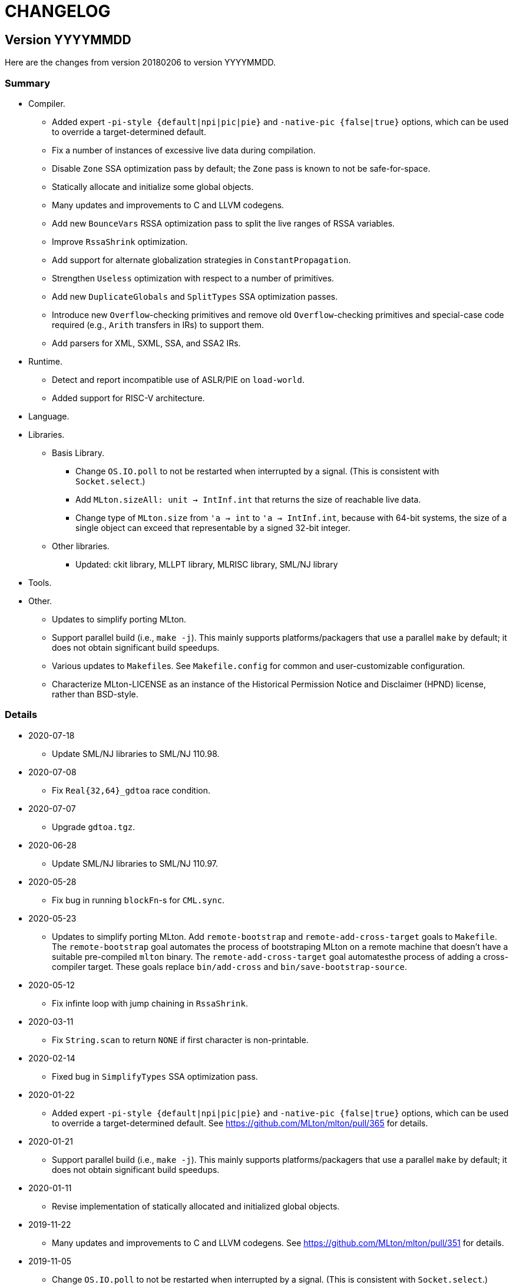 = CHANGELOG

== Version YYYYMMDD

Here are the changes from version 20180206 to version YYYYMMDD.

=== Summary

* Compiler.
  ** Added expert `-pi-style {default|npi|pic|pie}` and
  `-native-pic {false|true}` options, which can be used to override a
  target-determined default.
  ** Fix a number of instances of excessive live data during
  compilation.
  ** Disable `Zone` SSA optimization pass by default; the `Zone` pass
  is known to not be safe-for-space.
  ** Statically allocate and initialize some global objects.
  ** Many updates and improvements to C and LLVM codegens.
  ** Add new `BounceVars` RSSA optimization pass to split the live
  ranges of RSSA variables.
  ** Improve `RssaShrink` optimization.
  ** Add support for alternate globalization strategies in
  `ConstantPropagation`.
  ** Strengthen `Useless` optimization with respect to a number of
  primitives.
  ** Add new `DuplicateGlobals` and `SplitTypes` SSA optimization
  passes.
  ** Introduce new `Overflow`-checking primitives and remove old
  `Overflow`-checking primitives and special-case code required (e.g.,
  `Arith` transfers in IRs) to support them.
  ** Add parsers for XML, SXML, SSA, and SSA2 IRs.
* Runtime.
  ** Detect and report incompatible use of ASLR/PIE on `load-world`.
  ** Added support for RISC-V architecture.
* Language.
* Libraries.
  ** Basis Library.
    *** Change `OS.IO.poll` to not be restarted when interrupted by a
    signal.  (This is consistent with `Socket.select`.)
    *** Add `MLton.sizeAll: unit -> IntInf.int` that returns the size
    of reachable live data.
    *** Change type of `MLton.size` from `'a -> int` to
    `'a -> IntInf.int`, because with 64-bit systems, the size of a
    single object can exceed that representable by a signed 32-bit
    integer.
  ** Other libraries.
    *** Updated: ckit library, MLLPT library, MLRISC library, SML/NJ library
* Tools.
* Other.
  ** Updates to simplify porting MLton.
  ** Support parallel build (i.e., `make -j`).  This mainly supports
  platforms/packagers that use a parallel `make` by default; it does
  not obtain significant build speedups.
  ** Various updates to ``Makefile``s.  See `Makefile.config` for
  common and user-customizable configuration.
  ** Characterize MLton-LICENSE as an instance of the Historical
  Permission Notice and Disclaimer (HPND) license, rather than
  BSD-style.

=== Details

* 2020-07-18
  ** Update SML/NJ libraries to SML/NJ 110.98.

* 2020-07-08
  ** Fix `Real{32,64}_gdtoa` race condition.

* 2020-07-07
  ** Upgrade `gdtoa.tgz`.

* 2020-06-28
  ** Update SML/NJ libraries to SML/NJ 110.97.

* 2020-05-28
  ** Fix bug in running `blockFn`-s for `CML.sync`.

* 2020-05-23
  ** Updates to simplify porting MLton.  Add `remote-bootstrap` and
  `remote-add-cross-target` goals to `Makefile`.  The
  `remote-bootstrap` goal automates the process of bootstraping MLton
  on a remote machine that doesn't have a suitable pre-compiled
  `mlton` binary.  The `remote-add-cross-target` goal automatesthe
  process of adding a cross-compiler target.  These goals replace
  `bin/add-cross` and `bin/save-bootstrap-source`.

* 2020-05-12
  ** Fix infinte loop with jump chaining in `RssaShrink`.

* 2020-03-11
  ** Fix `String.scan` to return `NONE` if first character is
  non-printable.

* 2020-02-14
  ** Fixed bug in `SimplifyTypes` SSA optimization pass.

* 2020-01-22
  ** Added expert `-pi-style {default|npi|pic|pie}` and
  `-native-pic {false|true}` options, which can be used to override a
  target-determined default.  See
  https://github.com/MLton/mlton/pull/365 for details.

* 2020-01-21
  ** Support parallel build (i.e., `make -j`).  This mainly supports
  platforms/packagers that use a parallel `make` by default; it does
  not obtain significant build speedups.

* 2020-01-11
  ** Revise implementation of statically allocated and initialized
  global objects.

* 2019-11-22
  ** Many updates and improvements to C and LLVM codegens.  See
  https://github.com/MLton/mlton/pull/351 for details.

* 2019-11-05
  ** Change `OS.IO.poll` to not be restarted when interrupted by a
  signal.  (This is consistent with `Socket.select`.)

* 2019-11-04
  ** Detect and report incompatible use of ASLR/PIE on `load-world`.
  ** Fix bugs in `MLton.size` and `MLton.share`; calling `MLton.size`
  or `MLton.share` with a non-pointer variant of an object type that
  could be represented by either a pointer or a non-pointer (e.g., the
  `NONE` variant of an `int list option`) would segfault.

* 2019-10-25
  ** Fix a number of instances of excessive live data during compilation.
  ** Disable `Zone` SSA optimization pass by default; the `Zone` pass
  is known to not be safe-for-space.
  ** Add `MLton.sizeAll: unit -> IntInf.int` that returns the size of
  reachable live data.
  ** Change type of `MLton.size` from `'a -> int` to
  `'a -> IntInf.int`, because with 64-bit systems, the size of a
  single object can exceed that representable by a signed 32-bit
  integer.

* 2019-09-19
  ** Statically allocate and initialize some global objects.  See
  https://github.com/MLton/mlton/pull/328 for details.  Undertaken by
  Jason Carr at RIT supported by NSF CISE Research Infrastructure
  (CRI) award.

* 2019-07-18
  ** Add `-llvm-aamd {none|tbaa}` to control including alias-analysis
  metadata when compiling with LLVM.  See
  https://github.com/MLton/mlton/pull/324 for details.  Undertaken by
  Jason Carr at RIT supported by NSF CISE Research Infrastructure
  (CRI) award.

* 2019-06-21
  ** Improved parser combinator library (`structure Parse`) in the
  MLton Library.  Undertaken by Jason Carr at RIT supported by NSF
  CISE Research Infrastructure (CRI) award.

* 2019-06-19
  ** Raise values from raiser to handler via the ML stack.  See
  https://github.com/MLton/mlton/pull/321 for details.

* 2019-06-17
  ** Various updates to ``Makefile``s.  See `Makefile.config` for
  common and user-customizable configuration.

* 2019-06-07
  ** Refactor pass infrastructure. See
  https://github.com/MLton/mlton/pull/313 for details.

* 2019-05-31
  ** Add new `BounceVars` RSSA optimization pass to split the live
  ranges of RSSA variables.  See
  https://github.com/MLton/mlton/pull/299 for details.  Undertaken by
  Jason Carr at RIT supported by NSF CISE Research Infrastructure
  (CRI) award.

* 2019-05-24
  ** Many updates and improvements to C and LLVM codegens.  See
  https://github.com/MLton/mlton/pull/304 for details.

* 2019-05-13
  ** Improve RSSA shrink optimization.  Undertaken by Jason Carr at
  RIT supported by NSF CISE Research Infrastructure (CRI) award.

* 2019-03-22
  ** Update word primitives.  Inline signed integer `quot` and `rem`
  in C codegen (C99 and C11 have reliable semantics for signed
  division).

* 2019-03-20
  ** Remove old `Overflow`-checking primitives and special-case code
  required to support them.  Undertaken by Daman Morris at RIT
  supported by NSF CISE Research Infrastructure (CRI) award.

* 2019-03-12
  ** Fix latent `MLton.GC.collect` bug; an explicit `MLton.GC.collect`
  call was passed `0` bytes requested rather than the bytes required
  by the return block(s).

* 2019-01-16
  ** Add support for alternate globalization strategies in
  `ConstantPropagation` (but defaults correspond to previous
  behavior).

* 2019-01-03
  ** Strengthen `Useless` optimization with respect to a number of primitives
  (`MLton_equal`, `MLton_hash`, `MLton_eq`, `MLton_share`, `MLton_size`,
  `Weak_canGet`, and `MLton_touch`).
  ** Add new `DuplicateGlobals` and `SplitTypes` SSA optimization passes.
  `DuplicateGlobals` introduces a distinct instance of a `ConApp` global for
  each distict use within the program.  `SplitTypes` performs a
  unification-based analysis to split a datatype into distinct instances for
  constructed values that are not unified.  Because datatypes are recursive,
  other analyses often conflate all defs and uses of `ConApp`-s; `SplitTypes`
  allows non-unified instances of a datatype to be analyzed separately.
  Undertaken by Jason Carr at RIT supported by NSF CISE Research Infrastructure
  (CRI) award.

* 2018-11-07
  ** Add support for OpenBSD 6.4, which added stack-pointer register checking to
  the kernel.  On OpenBSD, `%rsp`/`%esp` must be reserved by the native codegens
  (so as to always point to the C stack) and the signal stack must be `mmap`-ed
  with `MAP_STACK`. Thanks to Dan Cross for the pull request.

* 2018-10-15
  ** Introduce new `Overflow`-checking primitives.  Undertaken by Daman Morris
  at RIT supported by NSF CISE Research Infrastructure (CRI) award.

* 2018-08-17
  ** Add a parser for the SSA2 IR (`functor ParseSsa2`).  Undertaken by Manan
  Joshi at RIT supported by NSF CISE Research Infrastructure (CRI) award.

* 2018-05-18
  ** Add a parser for the SSA IR (`functor ParseSsa`).  Undertaken by James
  Reilly at RIT supported by NSF CISE Research Infrastructure (CRI) award.

* 2018-04-28
  ** Characterize MLton-LICENSE as an instance of the Historical Permission
  Notice and Disclaimer (HPND) license, rather than BSD-style.

* 2018-04-04
  ** Added support for RISC-V architecture.  Thanks to Adam Goode for the pull
  request.

* 2018-03-31
  ** Add `./bin/save-bootstrap-source` script to aid bootstrapping on a new
  platform.  Thanks to Adam Goode for the pull request.

* 2018-03-28
  ** Recognize `ppc64le` in `./bin/platform` as an instance of `powerpc64`
  architecture.  Thanks to Adam Goode for the pull request.

* 2018-02-15
  ** Set `LIB_REL_BIN` in `mlton` script when installing.  Some systems (e.g.,
  x86_64 Fedora) will set `libdir` to `/usr/lib64`, so it is necessary to
  compute and set the relative path from `TBIN` to `TLIB` when installing
  `$(TBIN)/mlton`.

== Version 20180206

Here are the changes from version 20130715 to version 20180206.

=== Summary

* Compiler.
  ** Added an experimental LLVM codegen (`-codegen llvm`); requires LLVM tools
  (`llvm-as`, `opt`, `llc`) version &ge; 3.7.
  ** Made many substantial cosmetic improvements to front-end diagnostic
  messages, especially with respect to source location regions, type inference
  for `fun` and `val rec` declarations, signature constraints applied to a
  structure, `sharing type` specifications and `where type` signature
  expressions, type constructor or type variable escaping scope, and
  nonexhaustive pattern matching.
  ** Fixed minor bugs with exception replication, precedence parsing of function
  clauses, and simultaneous `sharing` of multiple structures.
  ** Made compilation deterministic (eliminate output executable name from
  compile-time specified `@MLton` runtime arguments; deterministically generate
  magic constant for executable).
  ** Updated `-show-basis` (recursively expand structures in environments,
  displaying components with long identifiers; append `(* @ region *)`
  annotations to items shown in environment).
  ** Forced amd64 codegen to generate PIC on amd64-linux targets.
* Runtime.
  ** Added `gc-summary-file file` runtime option.
  ** Reorganized runtime support for `IntInf` operations so that programs that
  do not use `IntInf` compile to executables with no residual dependency on GMP.
  ** Changed heap representation to store forwarding pointer for an object in
  the object header (rather than in the object data and setting the header to a
  sentinel value).
* Language.
  ** Added support for selected SuccessorML features; see
  http://mlton.org/SuccessorML for details.
  ** Added `(*#showBasis "file" *)` directive; see
  http://mlton.org/ShowBasisDirective for details.
  ** FFI:
    *** Added `pure`, `impure`, and `reentrant` attributes to `_import`.  An
    unattributed `_import` is treated as `impure`.  A `pure` `_import` may be
    subject to more aggressive optimizations (common subexpression elimination,
    dead-code elimination).  An `_import`-ed C function that (directly or
    indirectly) calls an `_export`-ed SML function should be attributed
    `reentrant`.
  ** ML Basis annotations.
    *** Added `allowSuccessorML {false|true}` to enable all SuccessorML features
    and other annotations to enable specific SuccessorML features; see
    http://mlton.org/SuccessorML for details.
    *** Split `nonexhaustiveMatch {warn|error|igore}` and `redundantMatch
    {warn|error|ignore}` into `nonexhaustiveMatch` and `redundantMatch`
    (controls diagnostics for `case` expressions, `fn` expressions, and `fun`
    declarations (which may raise `Match` on failure)) and `nonexhaustiveBind`
    and `redundantBind` (controls diagnostics for `val` declarations (which may
    raise `Bind` on failure)).
    *** Added `valrecConstr {warn|error|ignore}` to report when a `val rec` (or
    `fun`) declaration redefines an identifier that previously had constructor
    status.
* Libraries.
  ** Basis Library.
    *** Improved performance of `Array.copy`, `Array.copyVec`, `Vector.append`,
    `String.^`, `String.concat`, `String.concatWith`, and other related
    functions by using `memmove` rather than element-by-element constructions.
  ** `Unsafe` structure.
    *** Added unsafe operations for array uninitialization and raw arrays; see
    https://github.com/MLton/mlton/pull/207 for details.
  ** Other libraries.
    *** Updated: ckit library, MLLPT library, MLRISC library, SML/NJ library
* Tools.
  ** mlnlffigen
    *** Updated to warn and skip (rather than abort) when encountering functions
    with `struct`/`union` argument or return type.

=== Details

* 2018-02-6
  ** Remove ancient and unused `cmcat` tool.

* 2018-02-03
  ** Upgrade `gdtoa.tgz`.

* 2018-02-02
  ** Remove docs from `all` target of `./Makefile`; this eliminates the
  `all-no-docs` target (which was frequently used in favor of `all`).

* 2018-01-31
  ** Use C compiler with `-std=gnu11` (rather than `-std=gnu99`).
  ** Revert rudimentary support for `./configure`; the support was so minimal
  that it seems unhelpful to pretend that there are exhaustive compatibility
  checks being performed.  All of the basic configuration can be accomplished
  with simple `make` variable definitions.

* 2018-01-25
  ** Remove (expert, undocumented) `-debug-format` option; the same effect can
  be achieved with `-as-opt` and `-cc-opt`.
  ** Propagate C compiler from `./configure` to `mlton` script.

* 2018-01-24
  ** Extend `-target-*-opt` options to support `arch-os` pairs.
  ** Remove `./package/rpm/*` and corresponding targets in `./Makefile`;
  upstream MLton has not produced RPMs for years.

* 2018-01-24
  ** Slightly improve performance of `Vector.concat` and
  `String.{concat,concatWith,tokens,fields}` by avoiding `List.map`-s.

* 2018-01-23
  ** Restore, but deprecate, `-drop-pass` compile-time expert option.

* 2018-01-19
  ** Update SML/NJ libraries to SML/NJ 110.82.

* 2017-12-29
  ** Add support for `(*#showBasis "file" *)` directives.  This feature is
  meant to facilitate auto-completion via
  https://github.com/MatthewFluet/company-mlton[`company-mlton`] and similar
  tools.

* 2017-12-20
  ** Update performance comparison on website.  Thanks to Curtis Dunham for the
  pull request.

* 2017-12-17
  ** Updates to `-show-basis`:
    *** `-show-basis-flat`: Recursively expand structures in environments,
    displaying components with long identifiers.
    *** `-show-basis-def`: Appends `(* @ region *)` annotations to items shown
    in environment.
    *** `-show-basis-compact`: Tries to optimize vertical space (at the expense
    of long lines).

* 2017-12-11
  ** Drop `_BSD_SOURCE` and `_POSIX_C_SOURCE` feature macros in
  `./runtime/cenv.h`.

* 2017-12-10
  ** Add a `Dockerfile` to build/test MLton.  Thanks to Richard Laughlin for the
  pull request.

* 2017-12-06
  ** Remove `$PREFIX` and `$prefix` from top-level `Makefile.in`; use
  `./configure --prefix path`.  Thanks to Richard Laughlin for the pull
  request.

* 2017-12-03
  ** Fix heap invariant predicates.

* 2017-11-15
  ** Eliminate the use of (some) global mutable state for signal handling.

* 2017-11-14
  ** Store forwarding pointer for an object in the object header (rather than in
  the object data and setting the header to a sentinel value).

* 2017-11-02
  ** Updates to stack management in backend:
    *** Improve `Allocation.Stack.get`.
    *** Do not force `Cont` block arguments to stack.

* 2017-10-30
  ** In `signature SSA_TO_RSSA_STRUCTS` share by `Rssa.Atoms = Ssa.Atoms`.  This
  is the idiom used elsewhere in the compiler, rather than sharing individual
  sub-structures of `Atoms`.
  ** Minor updates to `DirectedGraph` and `Tree` in MLton library.

* 2017-10-23
  ** Add `-seed-rand w` compile-time option, to seed the pseudo-random number
  generator.
  ** Add a new MachineShuffle pass (disabled by default) that shuffles the
  collection of chunks within the program and shuffles the collection of blocks
  within a chunk.  With the `-seed-rand w` compile-time option, can be used to
  generate executables with distinct code placements.

* 2017-10-23
  ** Use a relative path in the `mlton` script, rather than an absolute path.
  The absolute path needed to be set to the intended installation directory,
  which made it difficult to install a binary release in a local directory.
  Undertaken by Maksim Yegorov at RIT supported by NSF CISE Research
  Infrastructure (CRI) award.

* 2017-10-21
  ** Add unsafe operations for array uninitialization and raw arrays.
    *** Rename `Array_uninit: SeqIndex.int -> 'a array` primitive to
    `Array_alloc: SeqIndex.int -> 'a array`.
    *** Add `Array_uninit: 'a array * SeqIndex.int -> unit` primitive to set all
    objptrs in the element at the given index to a bogus non-objptr value
    (`0wx1`).  One motivation for this primitive is to support space-efficient
    polymorphic resizeable arrays.  When shrinking a resizeable array, we would
    like to "`NULL`" out the elements that are no longer part of the logical
    array, in order to avoid a (logical) space leak.
    *** Add `Array_uninitIsNop: 'a array -> bool` primitive to answer if the
    `Array_uninit` primitive applied to the same array would be a nop (i.e., if
    the array has no objptrs in the elements).  This can be used to skip a
    bulk-`Array_uninit` loop when it is known that the `Array_uninit` operations
    would be nops.
    *** Add `Array_allocRaw: SeqIndex.int -> 'a array` primitive to allocate an
    array, but with a header that indicates that the array has no objptrs.  Add
    `Array_toArray: 'a array -> 'a array` primitive to update the header of an
    `Array_allocRaw` allocated array to reveal the objptrs.  One motiviation for
    this primitive is that, in a parallel setting, the uninitialization of an
    array can be a sequential bottleneck.  The `Array_allocRaw` is a constant
    time operation and the subsequent `Array_uninit` operations can be performed
    in parallel.
    *** Extend `structure Unsafe.Array` with additional operations.  See
    `./basis-library/sml-nj/unsafe.sig`.

* 2017-10-20
  ** Introduce ShareZeroVec SSA optimization to share zero-length vectors after
  coercion-based optimizations.  Undertaken by Maksim Yegorov at RIT supported
  by NSF CISE Research Infrastructure (CRI) award.

* 2017-10-18
  ** New canonicalization strategy for CommonSubexp SSA optimization.
  Previously, the canonicalization of commutative arithmetic primitives was
  sensitive to variable hashes (created by an unseeded pseudo-random number
  generator); now, the canonicalization of commutative arithmetic primitives is
  sensitive to relative definition order of variables.

* 2017-10-12
  ** Fix bug in runtime argument option parsing.

* 2017-10-05
  ** Many updates and improvements to diagnostic messages.  See
  https://github.com/MLton/mlton/pull/195 for details.

* 2017-09-27
  ** Add rudimentary support for `./configure`; in particular, support
  `--with-gmp-lib` and `--with-gmp-include` to set location of GMP and
  `--prefix` to specify an install prefix.  Undertaken by Maksim Yegorov at RIT
  supported by NSF CISE Research Infrastructure (CRI) award.

* 2017-08-21
  ** Introduce `Array_copyArray: 'a array * SeqIndex.int * 'a array *
  SeqIndex.int * SeqIndex.int -> unit` and `Array_copyVector: 'a array *
  SeqIndex.int * 'a vector * SeqIndex.int * SeqIndex.int -> unit` primitives
  which are used to implement a number of array and vector construction
  functions, particularly `append`, `concat`, and `concatWith`.  The primitives
  compile to `memmove` operations, which (significantly) outperforms MLton's
  element-by-element construction for large sequences.  Undertaken by Bryan Camp
  at RIT supported by NSF CISE Research Infrastructure (CRI) award.

* 2017-07-25
  ** Force PIC generation on amd64-linux targets.  Thanks to Kuen-Bang Hou
  (Favonia) for the pull request.

* 2017-07-11
  ** Generalize the `subWord` primitives to
+
----
      | WordArray_subWord of {seqSize:WordSize.t, eleSize: WordSize.t}
      | WordArray_updateWord of {seqSize: WordSize.t, eleSize: WordSize.t}
      | WordVector_subWord of {seqSize: WordSize.t, eleSize: WordSize.t}
----
+
Undertaken by Bryan Camp at RIT supported by NSF CISE Research Infrastructure
(CRI) award.

* 2017-07-11
  ** Add a parser combinator library (`structure StreamParser`) to the MLton
  Library.  Undertaken by Jason Carr at RIT supported by NSF CISE Research
  Infrastructure (CRI) award.
  ** Add a parser for the SXML IR (`structure ParseSxml`).  Undertaken by Jason
  Carr at RIT supported by NSF CISE Research Infrastructure (CRI) award.
  ** Allow compilation to start with a `.sxml` file.  Undertaken by Jason Carr
  at RIT supported by NSF CISE Research Infrastructure (CRI) award.

* 2017-06-29
  ** Replace `-drop-pass regex` compile-time option with `-disable-pass regex`
  compile option and add `-enable-pass regex` compile option.  Various XML,
  SXML, SSA, SSA2, RSSA, and Machine IR optimization passes are initialized with
  a default status, which can be overriden by `-{disable,enable}-pass`.  In
  particular, it is now easy to add a work-in-progress (and potentially buggy)
  pass to the simplification pipeline with `execute = false` default status, to
  be selectively executed with `-enable-pass`.  Undertaken by Bryan Camp at RIT
  supported by NSF CISE Research Infrastructure (CRI) award.
  ** Add LoopUnswitch and LoopUnroll SSA optimizations (undertaken by Matthew
  Surawski as an RIT CS MS Capstone Project).  Initial evaluation demonstrates
  some non-trivial performance gains, no non-trivial performance losses, and
  only minor code size increases, but currently disabled pending a more thorough
  evaluation.

* 2017-05-23
  ** Expand the set of MLB annotations:
    *** `nonexhaustiveBind`, `nonexhaustiveExnBind`, `redundantBind`: controls
    diagnostics for `val` declarations (which may raise `Bind` on failure).
    *** `nonexhaustiveMatch`, `nonexhaustiveExnMatch`, `redundantMatch`:
    controls diagnostics for `case` expressions, `fn` expressions, and `fun`
    declarations (which may raise `Match` on failure).
    *** `nonexhaustiveRaise`, `nonexhaustiveExnRaise`, `redundantRaise`:
    controls diagnostics for `handle` expressions (which implicitly re-raise on
    failure).  Note that `nonexhaustiveRaise` and `nonexhaustiveExnRaise`
    default to `ignore`.  The combination of `nonexhaustiveRaise warn` and
    `nonexhaustiveExnRaise ignore` can be useful for finding handlers that
    handle some, but not all, values of an exception variant.
  ** Make a number of improvements to diagnostic messages:
    *** Display nonexhaustive exception patterns as `_ : exn`, rather than
    `e`.
    *** Normalize nonexhaustive patterns by sorting (e.g., by `ConApp` name).
    *** Report complete enumeration of unhandled constants, rather than a single
    example.
    *** Report nonexhaustive patterns of record type as records, rather than as
    tuples.

* 2017-04-20
  ** Updates to SSA, SSA2, and RSSA IR support infrastructure
    *** Display more context when reporting SSA and SSA2 IR type errors.
    *** Add `-layout-width n` compile expert option to control the target width
    for the pretty printer.
    *** Make cosmetic improvments to SSA and SSA2 IR display (uses of global
    variables bound to small constants and conapps are commented with the
    corresponding value; include loop forest for functions with `-keep dot`).
    *** Improve RSSA constant folding and copy propagation.
    *** Limit Machine IR `Globals` to variables used outside of the `main`
    function.

* 2017-04-15
  ** Add `gc-summary-file file` runtime option.

* 2017-04-15
  ** Rename and add `smlnj-mlton-x{2,4,8,16}` top-level `Makefile` targets.
  ** Update SML/NJ librarys to SML/NJ 110.80 (making use of supported
  SuccessorML features).
  ** Note support for SML/NJ extensions via SuccessorML MLB annotations on
  website.

* 2017-04-14
  ** Add support for vector expressions (`#[e1, e2, ..., en]`) and vector
  patterns (`#[p1, p2, ..., pn]`) and add `Vector_vector` n-ary primitive.
  Initial support for vector expressions and the `Vector_vector` primitive were
  undertaken by Krishna Ravikumar as an RIT CS MS Capstone Project.

* 2017-03-29
  ** Update DOS eol handling and tweak error messages in lexer.

* 2017-03-27
  ** Correct off-by-one error in column numbers.  Thanks to Jacob Zimmerman for
  the error report and pull request.

* 2017-03-15
  ** Updates to SuccessorML support:
    *** Add an `allowSuccessorML {false|true}` MLB annotation to enable all
    Successor ML features with a single annotation.
    *** Fix parsing of numeric labels to only accept an INT token that does not
    begin with 0, is not an extended literal, is not negative, and is decimal.
    *** Drop the alternate word prefixes (`0xw` and `0bw`).
    *** Unconditionally allow line comments in MLB files.
    *** Allow UTF-8 byte sequences in text constants.
    *** Refactor `ml.lex` and `mlb.lex` to be more maintainable.
    *** Rename `allowRecPunning` annotation to `allowRecordPunExps`.

* 2017-02-27
  ** Update ML-Yacc examples (`calc`, `fol`, `pascal`) to comply with MLton
  build process.  Thanks to Hai Nguyen Van for the pull request.

* 2017-01-25
  ** Update PortingMLton documentation and `./bin/add-cross` script.  Thanks to
  Daniel Moerner for the pull request.

* 2016-09-29
  ** Constant fold `CPointer_equal(NULL, NULL)` to `true`.

* 2016-09-29
  ** Introduce `NEEDS_SIGALTSTACK_EXEC` config in runtime system.

* 2016-09-27
  ** Construct a devel build version string from last commit time and last
  commit hash.
  ** Omit build date and build node from version banner; makes self-compiles
  deterministic.
  ** Remove `upgrade-basis.sml` from build.  The generated `upgrade-basis.sml`
  was introduced to handle incompatibilities in the Basis Library provided by an
  old version of MLton and the Basis Library assumed by the current sources.
  However, there are no incompatibilities with MLton 20130715, MLton 20100608,
  or MLton 20070826.  Nonetheless, the feature testing performed by
  `./bin/upgrade-basis` to generate `upgrade-basis.sml` is time consuming,
  especially when trying to simply type check the compiler sources.

* 2016-06-20
  ** Do not `gzip` man pages on OpenBSD.  Thanks to Alexander Abushkevich for
  the pull request.

* 2016-06-20
  ** Generate position independent code for OpenBSD.  Thanks to Alexander
  Abushkevich for the pull request.

* 2016-06-20
  ** Fix profiling for amd64-openbsd and x86-openbsd.  Thanks to Alexander
  Abushkevich for the pull request.

* 2016-04-06
  ** Update SML/NJ librarys to SML/NJ 110.79.

* 2016-03-22
  ** Update LLVM codegen to support (and require) >= llvm-3.7.  Thanks to Eugene
  Akentyev for the pull request.

* 2016-02-26
  ** Configure GMP location via `Makefile`.

* 2016-01-10
  ** Fix typo in `mlb-formal.tex`.  Thanks to Jon Sterling for the pull request.

* 2015-11-10
  ** Update SML/NJ librarys to SML/NJ 110.78.  Use `allowOrPats` and
  `allowSigWithtype` to minimize diffs.

* 2015-10-20
  ** Fix elaboration of `withtype` in signature.

* 2015-10-06
  ** Add support for setting CM anchor bindings in `cm2mlb` tool.

* 2015-10-06
  ** Fix non-exhaustive match warnings with or-patterns.  Thanks to Rob Simmons
  for the bug report.
  ** Distinguish between partial and fully redundant matches.
  ** Report partial redundancy in `val` declarations.
  ** Lower precedence of or-patterns in parser.
  ** Make a variety of cosmetic improvements to non-exhaustive and redundant
  error/warning messages, primarily to be consistent in formatting between
  quoted AST and generated messages.

* 2015-07-10
  ** Extend support for arm64 (aarch64).  Thanks to Edmund Evans for the patch.

* 2015-06-22
  ** Introduce `valrecConstr {warn|error|ignore}` MLB annotation to report when
  a `val rec` (or `fun`) declaration redefines an identifier that previously had
  constructor status.

* 2015-06-19
  ** Add support for selected SuccessorML features (undertaken by Kevin Bradley
  as an RIT CS MS Capstone Project).
    *** `do`-declarations (`allowDoDecls`)
    *** extended literals (`allowExtendedLiterals`)
    *** line comments (`allowLineComments`)
    *** optional leading bar in matches, fun decls, and datatype decls
    (`allowOptBar`)
    *** optional trailing semicolon in sequence expressions (`allowOptSemicolon`)
    *** or patterns (`allowOrPats`)
    *** record expression punning (`allowRecPunning`)
    *** withtype in signatures (`allowSigWithtype`)

* 2015-06-10
  ** Hide equality status of poly (and mono) vector and array slices.
  ** Hide type equality of mono and poly `Word8.word` arrays and vectors.

* 2015-06-08
  ** Added `reentrant` attribute to `_import`.  An `_import`-ed C function that
  (directly or indirectly) calls an `_export`-ed SML function should be
  attributed `reentrant`.

* 2015-06-08
  ** Make compilation deterministic:
    *** Eliminate output executable name from compile-time specified `@MLton`
    arguments.
    *** Deterministically generate magic constant for executable.

* 2015-06-08
  ** Add `-keep ast` compile option.  Undertaken by Ross Bayer at RIT supported
  by NSF CISE Research Infrastructure (CRI) award.

* 2015-06-02
  ** Updates to Debian packaging.  Thanks to Christopher Cramer for the pull
  request.

* 2015-03-30
  ** Use `LANG=en_us` when computing version and build date.  Thanks to Eugene
  Akentyev for the pull request.

* 2015-02-17
  ** Update `mlnlffigen` to warn and skip functions with `struct`/`union`
  arguments.  Thanks to Armando Doval for the pull request.

* 2014-12-22
  ** Move pervasive constructs from `./mlton/ast` to `./mlton/atoms`, so that
  `./mlton/ast/sources.mlb` depends on `./mlton/atoms/sources.mlb` (and not the
  other way around).  Undertaken by Vedant Raiththa at RIT supported by NSF CISE
  Research Infrastructure (CRI) award.

* 2014-12-17
  ** Cache a worker thread to service calls of `_export`-ed functions.  Thanks
  to Bernard Berthomieu for the bug report.

* 2014-12-02
  ** Post-process generated front-end files for compatibility with SML/NJ's
  recent `ml-lex` and `ml-yacc` tools that generate log identifiers rather than
  unqualified (top-level environment) identifiers.
  ** Corrected documentation for SML/NJ `Makefile` target and fixed
  `bootstrap-nj` target.  Thanks to Daniel Rosenwasser for the pull request.

* 2014-11-21
  ** Reorganized runtime support for `IntInf` operations so that programs that
  do not use `IntInf` compile to executables with no residual dependency on GMP.
  ** Fixed bug in `MLton.IntInf.fromRep` that could yield values that violate
  the `IntInf` representation invariants. Thanks to Rob Simmons for the bug
  report.

* 2014-10-24
  ** Added `pure` and `impure` attributes to `_import`.  An unattributed
  `_import` is treated as `impure`.  A `pure` `_import` may be subject to more
  aggressive optimizations (common subexpression elimination, dead-code
  elimination).  Undertaken by Vedant Raiththa at RIT supported by NSF CISE
  Research Infrastructure (CRI) award.

* 2014-10-22
  ** Various updates to treatment of `IntInf` constants in the compiler.
    *** Recognize both `Big` and `Small` representations of `IntInf`-s.
    *** Translate `IntInf` consts to `Big` and `Small` representations in
    conversion from SSA to RSSA. This is consistent with the treatment of other
    `IntInf` operations in the conversion. After the conversion, `IntInf` is no
    longer treated as a primitive.
    *** Remove `initIntInfs` from program initialization.
    *** Constant fold `IntInf_toVector` and `WordVector_toIntInf` primitives.

* 2014-10-20
  ** Various updates to `structure WordXVector` in compiler proper.
    *** Update the `WordXVector.layout` function. If the `elementSize` is
   `WordX.word8` and more than 90% of the characters satisfy `Char.isGraph
   orelse Char.isSpace`, then display as an SML string constant (with
   non-printable characters SML-escaped). Otherwise, display as an SML/NJ-style
   `#[0x0, 0xF]` vector literal.
    *** Update initialization of `static struct GC_vectorInit vectorInits[]`
   constants in runtime. If the `WordXVector`'s (primitive) `elementSize` is
   `WordSize.W8`, then emit a C-escaped string constant. Otherwise, emit a
   C-array initialization.

* 2014-08-15
  ** More updates to benchmark infrastructure.
    *** Make `update-counts.sh` script more robust.
    *** Update `hamlet.sml` benchmark program to close input file after each
    loop.
    *** Update `fft.sml` benchmark program to only invoke `test` function with
    power-of-2 arguments.
    *** Update `model-elimination.sml` benchmark program to iterate `main ()`
    according to `doit` size parameter.

* 2014-08-11
  ** Include `winsock2.h` before `windows.h` in MinGW port.  Thanks to Shu-Hung
  You for the pull request.

* 2014-07-31
  ** Refactor array and vector implementation in Basis Library into a primitive
  implementation (using `SeqInt.int` for indexing) and a wrapper implementation
  (using the default `Int.int` for indexing).  Thanks to Rob Simmons for the
  pull request.
  ** Correct description of `MLton.{Vector,Array}.unfoldi` on website.  Thanks
  to Rob Simmons for the pull request.

* 2014-07-14
  ** Updates to benchmark infrastructure.
    *** Add `even-odd.sml` benchmark that exercises mutual tail recursion.
    *** Add `update-counts.sh` script to calculate appropriate benchmark
    iteration counts and update benchmark iteration counts so that all
    benchmarks run for at least 30 seconds.
    *** Updates to benchmark driver program.

* 2014-07-07
  ** Change `./basis-library/integer/int-inf.sml` to reduce dependency on
  GMP-specific details of `./basis-library/integer/int-inf0.sml`.  Thanks to Rob
  Simmons for the pull request.
  ** Correct type and description of `MLton.IntInf.fromRep` on website.  Thanks
  to Rob Simmons for the pull request.

* 2014-07-01
  ** Add experimental LLVM codegen (undertaken by Brian Leibig as an RIT CS MS
  Project).

* 2014-06-09
  ** Update `CallingFromSMLToC` page on website.  Thanks to Bikal Gurung for the
  pull request.

* 2014-03-18
  ** Updates for MinGW port.

* 2014-02-07
  ** Update AsciiDoc sources for website.

* 2013-10-31
  ** Various updates to website.  Thanks to Mauricio C Antunes for the pull
  request.
    *** Add Tofte's tutorial and Rossberg's grammar.
    *** Fix links to implementations.

* 2013-10-10
  ** Update links from `References` page on website.  Thanks to Mauricio C
  Antunes for the pull request.

* 2013-09-02
  ** Fix example for `Lazy` page on website.  Thanks to Daniel Rosenwasser for
  the pull request.

== Version 20130715

Here are the changes from version 20100608 to version 20130715.

=== Summary

* Compiler.
  ** Cosmetic improvements to type-error messages.
  ** Removed features:
    *** Bytecode codegen: The bytecode codegen had not seen significant use and
    it was not well understood by any of the active developers.
    *** Support for `.cm` files as input: The ML Basis system provides much
    better infrastructure for "programming in the very large" than the (very)
    limited support for CM.  The `cm2mlb` tool (available in the source
    distribution) can be used to convert CM projects to MLB projects, preserving
    the CM scoping of module identifiers.
  ** Bug fixes: see changelog
* Runtime.
  ** Bug fixes: see changelog
* Language.
  ** Interpret `(*#line line:col "file" *)` directives as relative
  file names.
  ** ML Basis annotations.
    *** Added: `resolveScope`
* Libraries.
  ** Basis Library.
    *** Improved performance of `String.concatWith`.
    *** Use bit operations for `REAL.class` and other low-level operations.
    *** Support additional variables with `Posix.ProcEnv.sysconf`.
    *** Bug fixes: see changelog
  ** `MLton` structure.
    *** Removed: `MLton.Socket`
  ** Other libraries.
    *** Updated: ckit library, MLRISC library, SML/NJ library
    *** Added: MLLPT library
* Tools.
  ** mllex
    *** Generate `(*#line line:col "file.lex" *)` directives with simple
    (relative) file names, rather than absolute paths.
  ** mlyacc
    *** Generate `(*#line line:col "file.grm" *)` directives with simple
    (relative) file names, rather than absolute paths.
    *** Fixed bug in comment-handling in lexer.

=== Details

* 2013-07-06
  ** Update SML/NJ libraries to SML/NJ 110.76.

* 2013-06-19
  ** Upgrade `gdtoa.tgz`; fixed bug in `Real32.{fmt,toDecimal,toString}`, which
  in some cases produced too many digits

* 2013-06-18
  ** Removed `MLton.Socket` structure (deprecated in last release).

* 2013-06-10
  ** Improved performance of `String.concatWith`.

* 2013-05-22
  ** Update SML/NJ libraries to SML/NJ 110.75.

* 2013-04-30
  ** Detect PowerPC 64 architecture.

* 2012-10-09
  ** Fixed bug in elaboration that erroneously accepted the following:

      signature S = sig structure A : sig type t end
                              and B : sig type t end where type t = A.t end

* 2012-09-04
  ** Introduce an MLB annotation to control overload and flex record resolution
  scope: `resolveScope {strdec|dec|topdec|program}`.

* 2012-07-04
  ** Simplify use of `getsockopt` and `setsockopt` in Basis Library.
  ** Direct implementation of `Socket.Ctl.{getATMARK,getNREAD}` in runtime
  system, rather than indirect implementation in Basis Library via `ioctl`.
  ** Replace use of casting through a union with `memcpy` in runtime.

* 2012-06-11
  ** Use bit operations for `REAL.class` and other low-level operations.
  ** Fixed bugs in `REAL.copySign`, `REAL.signBit`, and `REAL.{to,from}Decimal`.

* 2012-06-01
  ** Cosmetic improvements to type-error messages.
  ** Fixed bug in elaboration that erroneously rejected the following:

      datatype ('a, ''a) t = T
      type ('a, ''a) u = unit

  and erroneously accepted the following:

      fun f (x: 'a) : ''a = x
      fun g (x: 'a) : ''a = if x = x then x else x

* 2012-02-24
  ** Fixed bug in redundant SSA optimization.

* 2011-06-20
  ** Support additional variables with `Posix.ProcEnv.sysconf`.

* 2011-06-17
  ** Change `mllex` and `mlyacc` to generate `#line` directives with simple file
  names, rather than absolute paths.
  ** Interpret `#line` directives as relative file names.

* 2011-06-14
  ** Fixed bug in SSA/SSA2 shrinker that could erroneously turn a non-tail
  function call with a `Bug` transfer as its continuation into a tail function
  call.

* 2011-06-11
  ** Update SML/NJ libraries to SML/NJ 110.73 and add ML-LPT library.

* 2011-06-10
  ** Fixed bug in translation from SSA2 to RSSA with case expressions over
  non-primitive-sized words.
  ** Fixed bug in SSA/SSA2 type checking of case expressions over words.

* 2011-06-04
  ** Upgrade `gdtoa.tgz`.
  ** Remove bytecode codegen.
  ** Remove support for `.cm` files as input.

* 2011-05-03
  ** Fixed a bug with the treatment of `as`-patterns, which should not allow the
  redefinition of constructor status.

* 2011-02-18
  ** Fixed bug with treatment of nan in common subexpression elimination SSA
  optimization.

* 2011-02-18
  ** Fixed bug in translation from SSA2 to RSSA with weak pointers.

* 2011-02-05
  ** Fixed bug in amd64 codegen calling convention for varargs C calls.

* 2011-01-17
  ** Fixed bug in comment-handling in lexer for `mlyacc`'s input language.

* 2010-06-22
  ** Fixed bug in elaboration of function clauses with different numbers of
  arguments that would raise an uncaught `Subscript` exception.


== Version 20100608

Here are the changes from version 20070826 to version 20100608.

=== Summary

* New platforms.
  ** ia64-hpux
  ** powerpc64-aix
* Compiler.
  ** Command-line switches.
    *** Added: `-mlb-path-var '<name> <value>'`
    *** Removed: `-keep sml`, `-stop sml`
  ** Improved constant folding of floating-point operations.
  ** Experimental: Support for compiling to a C library; see wiki documentation.
  ** Extended `-show-def-use` output to include types of variable definitions.
  ** Deprecated features (to be removed in a future release)
    *** Bytecode codegen: The bytecode codegen has not seen significant use and
    it is not well understood by any of the active developers.
    *** Support for `.cm` files as input: The ML Basis system provides much
    better infrastructure for "programming in the very large" than the (very)
    limited support for CM.  The `cm2mlb` tool (available in the source
    distribution) can be used to convert CM projects to MLB projects, preserving
    the CM scoping of module identifiers.
  ** Bug fixes: see changelog
* Runtime.
  ** `@MLton` switches.
    *** Added: `may-page-heap {false|true}`
  ** `may-page-heap`: By default, MLton will not page the heap to disk when
  unable to grow the heap to accomodate an allocation.  (Previously, this
  behavior was the default, with no means to disable, with security an
  least-surprise issues.)
  ** Bug fixes: see changelog
* Language.
  ** Allow numeric characters in ML Basis path variables.
* Libraries.
  ** Basis Library.
    *** Bug fixes: see changelog.
  ** `MLton` structure.
    *** Added: `MLton.equal`, `MLton.hash`, `MLton.Cont.isolate`,
    `MLton.GC.Statistics, `MLton.Pointer.sizeofPointer`,
    `MLton.Socket.Address.toVector`
    *** Changed:
    *** Deprecated: `MLton.Socket`
  ** `Unsafe` structure.
    *** Added versions of all of the monomorphic array and vector structures.
  ** Other libraries.
    *** Updated: ckit library, MLRISC library, SML/NJ library.
* Tools.
  ** `mllex`
    *** Eliminated top-level `type int = Int.int` in output.
    *** Include `(*#line line:col "file.lex" *)` directives in output.
    *** Added `%posint` command, to set the `yypos` type and allow the lexing of
    multi-gigabyte files.
   ** `mlnlffigen`
    *** Added command-line switches `-linkage archive` and `-linkage shared`.
    *** Deprecated command-line switch `-linkage static`.
    *** Added support for ia64 and hppa targets.
   ** `mlyacc`
    *** Eliminated top-level `type int = Int.int` in output.
    *** Include `(*#line line:col "file.grm" *)` directives in output.

=== Details

* 2010-05-12
  ** Fixed bug in the mark-compact garbage collector where the C library's
  `memcpy` was used to move objects during the compaction phase; this could lead
  to heap corruption and segmentation faults with newer versions of `gcc` and/or
  `glibc`, which assume that src and dst in a `memcpy` do not overlap.

* 2010-03-12
  ** Fixed bug in elaboration of `datatype` declarations with `withtype`
  bindings.

* 2009-12-11
  ** Fixed performance bug in RefFlatten SSA2 optimization.

* 2009-12-09
  ** Fixed performance bug in SimplifyTypes SSA optimization.

* 2009-12-02
  ** Fixed bug in amd64 codegen register allocation of indirect C calls.

* 2009-09-17
  ** Fixed bug in `IntInf.scan` and `IntInf.fromString` where leading spaces
  were only accepted if the stream had an explicit sign character.

* 2009-07-10
  ** Added CombineConversions SSA optimization.

* 2009-06-09
  ** Removed deprecated command line switch `-show-anns {false, true}`.

* 2009-04-18
  ** Removed command line switches `-keep sml` and `-stop sml`.  Their meaning
  was unclear with `.mlb` files; their effect with `.cm` files can be achieved
  with `-stop f`.

* 2009-04-16
  ** Fixed bug in `IntInf.~>>` that could cause a `glibc` assertion failure.

* 2009-04-01
  ** Fixed exported type of `MLton.Process.reap`.

* 2009-01-27
  ** Added `MLton.Socket.Address.toVector` to get the network-byte-order
  representation of an IP address.

* 2008-11-10
  ** Fixed bug in `MLton.size` and `MLton.share` when tracing the current stack.

* 2008-10-27
  ** Fixed phantom typing of sockets by hiding the representation of socket
  types.  Previously the representation of sockets was revealed rendering the
  phantom types useless.

* 2008-10-10
  ** Fixed bug in nested `_export`/`_import` functions.

* 2008-09-12
  ** Improved constant folding of floating point operations.

* 2008-08-20
  ** Store the card/cross map at the end of the allocated ML heap; avoids
  possible out of memory errors when resizing the ML heap cannot be followed by
  a card/cross map allocation.

* 2008-07-24
  ** Added support for compiling to a C library. The relevant new compiler
  options are `-ar` and `-format`. Libraries are named based on the name of the
  `-export-header` file. Libraries have two extra methods:
    *** `NAME_open(argc, argv)` initializes the library and runs the SML code
    until it reaches the end of the program. If the SML code exits or raises an
    uncaught exception, the entire program will terminate.
    *** `NAME_close()` will execute any registered atExit functions, any
    outstanding finalizers, and frees the ML heap.

* 2008-07-16
  ** Fixed bug in the name mangling of `_import`-ed functions with the `stdcall`
  convention.

* 2008-06-12
  ** Added `MLton.Pointer.sizeofPointer`.

* 2008-06-06
  ** Added expert command line switch `-emit-main {true|false}`.

* 2008-05-17
  ** Fixed bug in Windows code to page the heap to disk when unable to grow the
  heap to a desired size. Thanks to Sami Evangelista for the bug report.

* 2008-05-10
  ** Implemented `MLton.Cont.isolate`.

* 2008-04-20
  ** Fixed bug in *NIX code to page the heap to disk when unable to grow the
  heap to a desired size. Thanks to Nicolas Bertolotti for the bug report and
  patch.

* 2008-04-07
  ** More flexible active/paused stack resizing policy. +
  Removed `thread-shrink-ratio` runtime option. + Added
  `stack-current-grow-ratio`, `stack-current-max-reserved-ratio`,
  `stack-current-permit-ratio`, `stack-current-shrink-ratio`,
  `stack-max-reserved-ratio`, and `stack-shrink-ratio` runtime options.

* 2008-04-07
  ** Fixed bugs in Basis Library where the representations of `OS.IO.iodesc`,
  `Posix.IO.file_desc`, `Posix.Signal.signal`, `Socket.sock`,
  `Socket.SOGK.sock_type` as integers were exposed.

* 2008-03-14
  ** Added unsafe versions of all of the monomorphic array and vector
  structures.

* 2008-03-02
  ** Fixed bug in Basis Library where the representation of `OS.Process.status`
  as an integer was exposed.

* 2008-02-13
  ** Fixed space-safety bug in RefFlatten optimization (to flatten refs into
  containing data structure). Thanks to Daniel Spoonhower for the bug report and
  initial diagnosis and patch.

* 2008-01-25
  ** Various updates to GC statistics gathering.  Some basic GC statistics can
  be accessed from SML by `MLton.GC.Statistics.*` functions.

* 2008-01-24
  ** Added primitive (structural) polymorphic hash.

* 2008-01-21
  ** Fixed frontend to accept `op _longvid_` patterns and expressions. Thanks to
     Florian Weimer for the bug report.

* 2008-01-17
  ** Extended `-show-def-use` output to include types of variable definitions.

* 2008-01-09
  ** Extended `MLton_equal` to be a structural equality on all types, including
  `real` and `->` types.

* 2007-12-18
  ** Changed ML-Yacc and ML-Lex to output line directives so that MLton's
  def-use information points to the source files (`.grm` and `.lex`) instead of
  the generated implementations (`.grm.sml` and `.lex.sml`).

* 2007-12-14
  ** Added runtime option `may-page-heap {false|true}`.  By default, MLton will
  not page the heap to disk when unable to grow the heap to a desired size.
  (Previously, this behavior was the default, with no means to disable, with
  security and least-surprise concerns.) Thanks to Wesley Terpstra for the
  patch.
  ** Fixed bug the FFI visible representation of `Int16.int ref` (and references
  of other primitive types smaller than 32-bits) on big-endian platforms. Thanks
  to Dave Herman for the bug report.

* 2007-12-13
  ** Fixed bug in `ImperativeIOExtra.canInput` (`TextIO.canInput`). Thanks to
     Ville Laurikari for the bug report.

* 2007-12-09
  ** Better constant folding of `IntInf` operations.

* 2007-12-07
  ** Fixed bug in algebraic simplification of `RealX` primitives.  `Real.<= (x,
  x)` is `false` when `x` is `NaN`.

* 2007-11-29
  ** Fixed bug in type inference of flexible records.  This would later cause
  the compiler to raise the `TypeError` exception. Thanks to Wesley Terpstra for
  the bug report.

* 2007-11-28
  ** Fixed bug in cross-compilation of `gdtoa` library. Thanks to Wesley
  Terpstra for the bug report and patch.

* 2007-11-20
  ** Fixed bug in RefFlatten optimization (pass to flatten refs into containing
  data structure). Thanks to Ruy LeyWild for the bug report.

* 2007-11-19
  ** Fixed bug in the handling of weak pointers by the mark-compact garbage
  collector. Thanks to Sean McLaughlin for the bug report and Florian Weimer for
  the initial diagnosis.

* 2007-11-07
  ** Added `%posint` command to `ml-lex`, to set the `yypos` type and allow the
  lexing of multi-gigabyte input files. Thanks to Florian Weimer for the feature
  concept and original patch.

* 2007-11-07
  ** Added command-line switch `-mlb-path-var '<name> <value>'` for specifying
  MLB path variables.

* 2007-11-06
  ** Allow numeric characters in MLB path variables.

* 2007-09-20
  ** Fixed bug in elaboration of structures with signature constraints.  This
  would later cause the compiler to raise the `TypeError` exception. Thanks to
  Vesa Karvonen for the bug report.

* 2007-09-11
  ** Fixed bug in interaction of `_export`-ed functions and signal
  handlers. Thanks to Sean McLaughlin for the bug report.

* 2007-09-03
  ** Fixed bug in implementation of `_export`-ed functions using `char`
  type. Thanks to Katsuhiro Ueno for the bug report.


== Version 20070826

Here are the changes from version 20051202 to version 20070826.

=== Summary

* New platforms:
  ** amd64-linux, amd64-freebsd
  ** hppa-hpux
  ** powerpc-aix
  ** x86-darwin (Mac OS X)
* Compiler.
  ** Support for 64-bit platforms.
    *** Native amd64 codegen.
  ** Command-line switches.
    *** Added: `-codegen amd64`, `-codegen x86`, `-default-type <type>`,
    `-profile-val {false|true}`.
    *** Changed: `-stop f` (file listing now includes `.mlb` files)
  ** Bytecode codegen.
    *** Support for profiling.
    *** Support for exception history.
* Language.
  ** ML Basis annotations.
    *** Removed: `allowExport`, `allowImport`, `sequenceUnit`, `warnMatch`.
* Libraries.
  ** Basis Library.
    *** Added: `PackWord16Big, `PackWord16Little`, `PackWord64Big`,
    `PackWord64Little`.
    *** Bug Fixes: see changelog.
  ** `MLton` structure.
    *** Added: `MLTON_MONO_ARRAY`, `MLTON_MONO_VECTOR`, `MLTON_REAL`,
    `MLton.BinIO.tempPrefix`, `MLton.CharArray`, `MLton.CharVector`,
    `MLton.IntInf.BigWord`, `MLton.IntInf.SmallInt`,
    `MLton.Exn.defaultTopLevelHandler`, `MLton.Exn.getTopLevelHandler`,
    `MLton.Exn.setTopLevelHandler`, `MLton.LargeReal`, `MLton.LargeWord`,
    `MLton.Real`, `MLton.Real32`, `MLton.Real64`, `MLton.Rlimit.Rlim`,
    `MLton.TextIO.tempPrefix`, `MLton.Vector.create`, `MLton.Word.bswap`,
    `MLton.Word8.bswap`, `MLton.Word16`, `MLton.Word32`, `MLton.Word64`,
    `MLton.Word8Array`, `MLton.Word8Vector`.
    *** Changed: `MLton.Array.unfoldi`, `MLton.IntInf.rep`, `MLton.Rlimit`,
    `MLton.Vector.unfoldi`.
    *** Deprecated: `MLton.Socket`
  ** Other libraries.
    *** Added: MLRISC libary.
    *** Updated: ckit library, SML/NJ library.
* Tools.

=== Details

* 2007-08-12
  ** Removed deprecated ML Basis annotations.

* 2007-08-06
  ** Fixed bug in treatment of `Real<N>.{scan,fromString}` operations.
  `Real<N>.{scan,fromString}` were using `TO_NEAREST` semantics, but should obey
  current rounding mode.  (Only `Real<N>.fromDecimal` is specified to always
  have `TO_NEAREST` semantics.)  Thanks to Sean McLaughlin for the bug report.

* 2007-07-27
  ** Fixed bugs in constant-folding of floating-point operations with C codegen.

* 2007-07-26
  ** Fixed bug in treatment of floating-point operations.  Floating-point
  operations depend on the current rounding mode, but were being treated as
  pure. Thanks to Sean McLaughlin for the bug report.

* 2007-07-13
  ** Added `MLton.Exn.{default,get,set}TopLevelHandler`.

* 2007-07-12
  ** Restored `native` option to `-codegen` flag.

* 2007-07-11
  ** Fixed bug in `Real32.toInt`: conversion of real values close to
  `Int.maxInt` could be incorrect.

* 2007-07-07
  ** Updates to bytecode code generator: support for amd64-* targets, support
  for profiling (including exception history).
  ** Fixed bug in `Socket` module of Basis Library; unmarshalling of socket
  options (for `get*` functions) used `andb` rather than `orb`. Thanks to Anders
  Petersson for the bug report (and patch).

* 2007-07-06
  ** Fixed bug in `Date` module of Basis Library; some functions would
  erroneously raise `Date` when given a year <= 1900. Thanks to Joe Hurd for the
  bug report.
  ** Fixed a long-standing bug in monomorphisation pass. Thanks to Vesa Karvonen
  for the bug report.

* 2007-05-18
  ** Native amd64 code generator for amd64-* targets.
  ** Eliminate `native` option from `-codegen` flag.
  ** Add `x86` and `amd64` options to `-codegen` flag.

* 2007-04-29
  ** Improved type checking of RSSA and Machine ILs.

* 2007-04-14
  ** Fixed aliasing issues with `basis/Real/*.c` files.
  ** Added real/word casts in `MLton` structure.

* 2007-04-12
  ** Added primitives for bit cast of word to/from real.
  ** Implement `PackReal<N>{Big,Little}` using `PackWord<N>{Big,Little}` and bit
  casts.

* 2007-04-11
  ** Move all system header `#include`-s to `platform/` os headers.
  ** Use C99 `<assert.h>`, rather than custom `"assert.{h,c}"`.

* 2007-03-13
  ** Implement `PackWord<N>{Big,Little}` entirely in ML, using an ML byte swap
  function.

* 2007-02-25
  ** Change amd64-* target platforms from 32-bit compatibility mode (i.e.,
  `-m32`) to 64-bit mode (i.e., `-m64`).  Currently, only the C codegen is able
  to generate 64-bit executables.

* 2007-02-23
  ** Removed expert command line switch `-coalesce <n>`.
  ** Added expert command line switch `-chunkify {coalesce<n>|func|one}`.

* 2007-02-20
  ** Fixed bug in `PackReal<N>.toBytes`. Thanks to Eric McCorkle for the bug
  report (and patch).

* 2007-02-18
  ** Added command line switch `-profile-val`, to profile the evaluation of
  `val` bindings; this is particularly useful with exception history for
  debugging uncaught exceptions at the top-level.

* 2006-12-29
  ** Added command line switch `-show {anns|path-map}` and deprecated command
  line switch `-show-anns {false|true}`.  Use `-show path-map` to see the
  complete MLB path map as seen by the compiler.

* 2006-12-20
  ** Changed the output of command line switch `-stop f` to include `.mlb`
  files.  This is useful for generating Makefile dependencies.  The old output
  is easy to recover if necessary (e.g. `grep -v '\.mlb$'`).

* 2006-12-08
  ** Added command line switches `-{,target}-{as,cc,link}-opt-quote`, which pass
  their argument as a single argument to `gcc` (i.e., without tokenization at
  spaces).  These options support using headers and libraries (including the
  MLton runtime headers and libraries) from a path with spaces.

* 2006-12-02
  ** Extensive reorganization of garbage collector, runtime system, and Basis
  Library implementation. (This is in preparation for future 64bit support.)
  They should be more C standards compliant and easier to port to new systems.
  ** FFI revisions
    *** Disallow nested indirect types (e.g., `int array array`).

* 2006-11-30
  ** Fixed a bug in elaboration of FFI forms; unary FFI types (e.g., `array`,
  `ref`, `vector`) could be used in places where `MLton.Pointer.t` was required.
  This would later cause the compiler to raise the `TypeError` exception, along
  with a lot of XML IL.

* 2006-11-19
  ** On *-darwin, work with GnuMP installed via Fink or MacPorts.

* 2006-10-30
  ** Ported to x86-darwin.

* 2006-09-23
  ** Added missing specification of `find` to the `MONO_VECTOR` signature.

* 2006-08-03
  ** Fixed a bug in Useless SSA optimization, caused by calling an imported C
  function and then ignoring the result.

* 2006-06-24
  ** Fixed a bug in pass to flatten data structures. Thanks to Joe Hurd for the
  bug report.

* 2006-06-08
  ** Fixed a bug in the native codegen's implementation of the C-calling
  convention.

* 2006-05-11
  ** Ported to PowerPC-AIX.
  ** Fixed a bug in the runtime for the cases where nonblocking IO with sockets
  was implemented using `MSG_DONTWAIT`.  This flag does not exist on AIX,
  Cygwin, HPUX, and MinGW and was previously just ignored.  Now the runtime
  simulates the flag for these platforms (except MinGW, yet, where it's still
  ignored).

* 2006-05-06
  ** Added `-default-type '<ty><N>'` for specifying the binding of default types
  in the Basis Library (e.g., `Int.int`).

* 2006-04-25
  ** Ported to HPPA-HPUX.
  ** Fixed `PackReal{,32,64}{Big,Little}` to follow the Basis Library
  specification.

* 2006-04-19
  ** Fixed a bug in `MLton.share` that could cause a segfault.

* 2006-03-30
  ** Changed `MLton.Vector.unfoldi` to return the state in addition to the
  result vector.

* 2006-03-30
  ** Added `MLton.Vector.create`, a more powerful vector-creation function than
  is available in the basis library.

* 2006-03-04
  ** Added MLRISC from SML/NJ 110.57 to standard distribution.

* 2006-03-03
  ** Fixed bug in SSA simplifier that could eliminate an irredundant test.

* 2006-03-02
  ** Ported a bugfix from SML/NJ for a bug with the combination of `withNack`
  and `never` in CML.

* 2006-02-09
  ** Support compiler specific annotations in ML Basis files.  If an annotation
  contains `:`, then the text preceding the `:` is meant to denote a compiler.
  For MLton, if the text preceding the `:` is equal to `mlton`, then the
  remaining annotation is scanned as a normal annotation.  If the text preceding
  the `:` is not-equal to `mlton`, then the annotation is ignored, and no
  warning is issued.

* 2006-02-04
  ** Fixed bug in elaboration of functors; a program with a very large number of
  functors could exhibit the error `ElaborateEnv.functorClosure: firstTycons`.


== Version 20051202

Here are the changes from version 20041109 to version 20051202.

=== Summary

* New license: BSD-style instead of GPL.
* New platforms:
  ** hppa: Debian Linux.
  ** x86: MinGW.
* Compiler.
  ** improved exception history.
  ** Command-line switches.
    *** Added: `-as-opt`, `-mlb-path-map`, `-target-as-opt`, `-target-cc-opt`.
    *** Deprecated: none.
    *** Removed: `-native`, `-sequence-unit`, `-warn-match`, `-warn-unused`.
* Language.
  ** FFI syntax changes and extensions.
    *** Added: `_symbol`.
    *** Changed: `_export`, `_import`.
    *** Removed: `_ffi`.
  ** ML Basis annotations.
    *** Added: `allowFFI`, `nonexhaustiveExnMatch`, `nonexhaustiveMatch`,
    `redundantMatch`, `sequenceNonUnit`.
    *** Deprecated: `allowExport`, `allowImport`, `sequenceUnit`, `warnMatch`.
* Libraries.
  ** Basis Library.
    *** Added: `Int1`, `Word1`.
  ** `MLton` structure.
    *** Added: `Process.create`, `ProcEnv.setgroups`, `Rusage.measureGC`,
        `Socket.fdToSock`, `Socket.Ctl.getError`.
    *** Changed: `MLton.Platform.Arch`.
  ** Other libraries.
    *** Added: ckit library, ML-NLFFI library, SML/NJ library.
* Tools.
  ** updates of `mllex` and `mlyacc` from SML/NJ.
  ** added `mlnlffigen`.
  ** profiling supports better inclusion/exclusion of code.

=== Details

* 2005-11-19
  ** Updated SML/NJ Library and CKit Library from SML/NJ 110.57.

* 2005-11-15
  ** Fixed a bug in `MLton.ProcEnv.setgroups`.

* 2005-11-11
  ** Fixed a bug in the interleaving of lexing/parsing and elaborating of ML
  Basis files, which would raise an unhandled `Force` exception on cyclic basis
  references. Thanks to John Dias for the bug report.

* 2005-11-10
  ** Fixed two bugs in `Time.scan`.  One would raise `Time` on a string with a
  large fractional component.  Thanks to Carsten Varming for the bug report.
  The other failed to scan strings with an explicit sign followed by a decimal
  point.

* 2005-11-03
  ** Removed `MLton.GC.setRusage`.
  ** Added `MLton.Rusage.measureGC`.

* 2005-09-11
  ** Fixed bug in display of types with large numbers of type variables, which
  could cause unhandled exception `Chr`.

* 2005-09-08
  ** Fixed bug in type inference of flexible records that would show up as
  `"Type error: variable applied to wrong number of type args"`.

* 2005-09-06
  ** Fixed bug in `Real.signBit`, which had assumed that the underlying C
  signbit returned 0 or 1, when in fact any nonzero value is allowed to indicate
  the signbit is set.

* 2005-09-05
  ** Added `-mlb-path-map` switch.

* 2005-08-25
  ** Fixed bug in `MLton.Finalizable.touch`, which was not keeping alive
  finalizable values in all cases.

* 2005-08-18
  ** Added SML/NJ Library and CKit Library from SML/NJ 110.55 to standard
  distribution.
  ** Fixed bug in `Socket.Ctl.*`, which got the endianness wrong on big-endian
  machines. Thanks to Wesley Terpstra for the bug report and fix.
  ** Added `MLton.GC.setRusage`.
  ** Fixed bug in `mllex`, which had file positions starting at 2.  They now
  start at zero.

* 2005-08-15
  ** Fixed bug in `LargeInt.scan`, which should skip leading `"0x"` and `"0X"`.
  Thanks to Wesley Terpstra for the bug report and fix.

* 2005-08-06
  ** Additional revisions of FFI:
    *** Deprecated `_export` with incomplete annotation.
    *** Added `_address` for address of C objects.
    *** Eliminated address component of `_symbol`.
    *** Changed the type of the `_symbol*` expression.
    *** See documentation for more detail.

* 2005-08-06
  ** Annotation changes:
    *** Deprecated: `sequenceUnit`
    *** Added: `sequenceNonUnit`

* 2005-08-03
  ** Annotation changes:
    *** Deprecated: `allowExport`, `allowImport`, `warnMatch`
    *** Added: `allowFFI`, `nonexhaustiveExnMatch`, `nonexhaustiveMatch`,
    `redundantMatch`

* 2005-08-01
  ** Update `mllex` and `mlyacc` with SML/NJ 110.55+ versions.  This
  incorporates a small number of minor bug fixes.

* 2005-07-23
  ** Fixed bug in pass to flatten refs into containing data structure.

* 2005-07-23
  ** Overhaul of FFI:
    *** Deprecated `_import` of C base types.
    *** Added `_symbol` for address, getter, and setter of C base types.
    *** See documentation for more detail.

* 2005-07-21
  ** Update `mllex` and `mlyacc` with SML/NJ 110.55 versions.  This incorporates
  a small number of minor bug fixes.

* 2005-07-20
  ** Fixed bug in front end that allowed unary constructors to be used without
  an argument in patterns.

* 2005-07-19
  ** Eliminated `_ffi`, which has been deprecated for some time.

* 2005-07-14
  ** Fixed bug in runtime that caused getrusage to be called on every GC, even
  if timing info isn't needed.

* 2005-07-13
  ** Fixed bug in closure conversion tickled by making a weak pointer to a
  closure.

* 2005-07-12
  ** Changed `{OS,Posix}.Process.sleep` to call `nanosleep()` instead of
  `sleep()`.
  ** Added `MLton.ProcEnv.setgroups`.

* 2005-07-11
  ** `InetSock.{any,toAddr}` raise `SysErr` if port is not in [0, 2^16^).

* 2005-07-02
  ** Fixed bug in `Socket.recvVecFrom{,',NB,NB'}`.  The type was too polymorphic
  and allowed the creation of a bogus `sock_addr`.

* 2005-06-28
  ** The front end now reports errors on encountering undefined or cyclicly
  defined MLB path variables.

* 2005-05-22
  ** Fixed bug in `Posix.IO.{getlk,setlk,setlkw}` that caused a link-time error:
  undefined reference to `Posix_IO_FLock_typ`.
  ** Improved exception history so that the first entry in the history is the
  source position of the raise, and the rest is the call stack.

* 2005-05-19
  ** Improved exception history for `Overflow` exceptions.

* 2005-04-20
  ** Fixed a bug in pass to flatten refs into containing data structure.

* 2005-04-14
  ** Fixed a front-end bug that could cause an internal bug message of the form
  `"missing flexInst"`.

* 2005-04-13
  ** Fixed a bug in the representation of flat arrays/vectors that caused
  incorrect behavior when the element size was 2 or 4 bytes and there were
  multiple components to the element (e.g. `(char * char) vector`).

* 2005-04-01
  ** Fixed a bug in `GC_arrayAllocate` that could cause a segfault.

* 2005-03-22
  ** Added structures `Int1`, `Word1`.

* 2005-03-19
  ** Fixed a bug that caused `Socket.Ctl.{get,set}LINGER` to raise `Subscript`.
  The problem was in the use of `PackWord32Little.update`, which scales the
  supplied index by `bytesPerElem`.

* 2005-03-13
  ** Fixed a bug in CML mailboxes.

* 2005-02-26
  ** Fixed an off-by-one error in `mkstemp` defined in `mingw.c`.

* 2005-02-13
  ** Added `mlnlffigen` tool (heavily adapted from SML/NJ).

* 2005-02-12
  ** Added MLNLFFI Library (heavily adapted from SML/NJ) to standard
  distribution.

* 2005-02-04
  ** Fixed a bug in `OS.path.toString`, which did not raise `InvalidArc` when
  needed.

* 2005-02-03
  ** Fixed a bug in `OS.Path.joinDirFile`, which did not raise `InvalidArc` when
  passed a file that was not an arc.

* 2005-01-26
  ** Fixed a front end bug that incorrectly rejected expansive __valbind__s with
  useless bound type variables.

* 2005-01-22
  ** Fixed x86 codegen bug which failed to account for the possibility that a
  64-bit move could interfere with itself (as simulated by 32-bit moves).

* 2004-12-22
  ** Fixed `Real32.fmt StringCvt.EXACT`, which had been producing too many
  digits of precision because it was converting to a `Real64.real`.

* 2004-12-15
  ** Replaced MLB path variable `MLTON_ROOT` with `SML_LIB`, to use a more
  compiler-independent name.  We will keep `MLTON_ROOT` aliased to `SML_LIB`
  until after the next release.

* 2004-12-02
  ** `Unix.create` now works on all platforms (including Cygwin and MinGW).

* 2004-11-24
  ** Added support for `MLton.Process.create`, which works on all platforms
  (including Windows-based ones like Cygwin and MinGW) and allows better control
  over `std{in,out,err}` for child process.


== Version 20041109

Here are the changes from version 20040227 to 20041109.

=== Summary

* New platforms:
  ** x86: FreeBSD 5.x, OpenBSD
  ** PowerPC: Darwin (MacOSX)
* Support for MLBasis files.
* Support for dynamic libraries.
* Support for Concurrent ML (CML).
* New structures: `Int2`, `Int3`, ..., `Int31` and `Word2`, `Word3`, ..., `Word31`.
* A new form of profiling: `-profile count`.
* A bytecode generator.
* Data representation improvements.
* `MLton` structure changes.
   ** Added: `share`, `shareAll`
   ** Changed: `Exn`, `IntInf`, `Signal`, `Thread`.
* Command-line switch changes.
   ** Deprecated:
     *** `-native` (use `-codegen`)
     *** `-sequence-unit` (use `-default-ann`)
     *** `-warn-match` (use `-default-ann`)
     *** `-warn-unused` (use `-default-ann`)
   ** Removed:
     *** `-detect-overflow`
     *** `-exn-history` (use `-const`)
     *** `-safe`
     *** `-show-basis-used`
   ** Added:
     *** `-codegen`
     *** `-const`
     *** `-default-ann`
     *** `-disable-ann`
     *** `-profile-branch`
     *** `-target-link-opt`

=== Details

* 2004-09-22
  ** Extended `_import` to support indirect function calls.

* 2004-09-13
  ** Made `Date.{fromString,scan}` accept a space (treated as zero) in the first
  character of the day of the month.

* 2004-09-12
  ** Fixed bug in `IntInf` that could cause a segfault.
  ** Remove `MLton.IntInf.size`.

* 2004-09-05
  ** Made `-detect-overflow` and `-safe` expert options.

* 2004-08-30
  ** Added `val MLton.share: 'a -> unit`, which maximizes sharing in a heap
  object.

* 2004-08-27
  ** Fixed bug in `Real.toLargeInt`.  It would incorrectly raise `Option`
  instead of `Overflow` in the case when the real was not an `INF`, but rounding
  produced an `INF`.
  ** Fixed bugs in `Date.{fmt,fromString,scan,toString}`.  They incorrectly
  allowed a space for the first character in the day of the month.

* 2004-08-18
  ** Changed `MLton.{Thread,Signal,World}` to distinguish between implicitly and
  explicitly paused threads.

* 2004-07-28
  ** Added support for programming in the large using the ML Basis system.

* 2004-07-11
  ** Fixed bugs in `ListPair.*Eq` functions, which incorrectly raised the
  `UnequalLengths` exception.

* 2004-07-01
  ** Added `val MLton.Exn.addExnMessager: (exn -> string option) -> unit`.

* 2004-06-23
  ** Runtime system options that take memory sizes now accept a "`g`" suffix
  indicating gigabytes.  They also now take a real instead of an integer,
  e.g. `fixed-heap 0.5g`.  They also now accept uppercase, e.g. `150M`.

* 2004-06-12
  ** Added support for OpenBSD.

* 2004-06-10
  ** Added support for FreeBSD 5.x.

* 2004-05-28
  ** Deprecated the `-native` flag.  Instead, use the new flag `-codegen
  {native|bytecode|C}`.  This is in anticipation of adding a bytecode compiler.

* 2004-05-26
  ** Fixed a front-end bug that could cause cascading error to print a very
  large and unreadable internal bug message of the form `"datatype ... realized
  with scheme Unknown"`.

* 2004-05-17
  ** Automatically restart functions in the Basis Library that correspond
  directly to interruptable system calls.

* 2004-05-13
  ** Added `-profile count`, for dynamic counts of function calls and branches.
  ** Equate the types `Posix.Signal.signal` and `Unix.signal`.

* 2004-05-11
  ** Fixed a bug with `-basis 1997` that would cause type errors due to
  differences between types in the MLton structure and types in the rest of the
  basis library.

* 2004-05-01
  ** Fixed a bug with sharing constraints in signatures that would sometimes
  mistakenly treat two structures as identical when they shouldn't have been.
  This would cause some programs to be mistakenly rejected.

* 2004-04-30
  ** Added `MLton.Signal.{handled,restart}`.

* 2004-04-23
  ** Added `Timer.checkCPUTimes`, and updated the `Timer` structure to match the
    latest basis spec.  Also fixed `totalCPUTimer` and `totalRealTimer`, which
    were wrong.

* 2004-04-13
  ** Added `MLton.Signal.Mask.{getBlocked,isMember}`.

* 2004-04-12
  ** Fix bug that mistakenly generalized variable types containing unknown types
  when matching against a signature.
  ** Reasonable front-end error message when unification causes recursive
  (circular) type.

* 2004-04-03
  ** Fixed bug in sharing constraints so that `sharing A = B = C` means that all
  pairs `A = B`, `A = C`, `B = C` are shared, not just `A = B` and `B = C`.
  This matters in some situations.

* 2004-03-20
  ** Fixed `Time.now` which was treating microseconds as nanoseconds.

* 2004-03-14
  ** Fixed SSA optimizer bug that could cause the error `"<type> has no
  tyconInfo property"`.

* 2004-03-11
  ** Fixed `Time.fromReal` to raise `Time`, not `Overflow`, on unrepresentable
  times.

* 2004-03-04
  ** Added structures `Word2`, `Word3`, ..., `Word31`.

* 2004-03-03
  ** Added structures `Int2`, `Int3`, ..., `Int31`.
  ** Fixed bug in elaboration of `and` with signatures, structures, and functors
  so that it now evaluates all right-hand sides before binding any left-hand
  sides.


== Version 20040227

Here are the changes from version 20030716 to 20040227.

=== Summary

* The front end now follows the Definition of SML and produces readable error
messages.
* Added support for NetBSD.
* Basis library changes tracking revisions to the specification.
* Added structures: `Int64`, `Real32`, `Word64`.
* File positions use `Int64`.
* Major improvements to `-show-basis`, which now displays the basis in a very
readable way with full type information.
* Command-line switch changes.
   ** Deprecated: `-basis`.
   ** Removed: `-lib-search`, `-link`, `-may-load-world`, `-static`.
   ** Added: `-link-opt`, `-runtime`, `-sequence-unit`, `-show-def-use`,
   `-stop tc`, `-warn-match`, `-warn-unused`.
   ** Changed: `-export-header`, `-show-basis`, `-show-basis-used`.
   ** Renamed: `-host` to `-target`.
* FFI changes.
   ** Renamed `_ffi` as `_import`.
   ** Added `cdecl` and `stdcall` attributes to `_import` and `_export`
   expressions.
* MLton structure changes.
   ** Added: Pointer.
   ** Removed: Ptrace.
   ** Changed: `Finalizable`, `IntInf`, `Platform`, `Random`, `Signal`, `Word`.

=== Details

* 2004-02-16
  ** Changed `-export-header`, `-show-basis`, `-show-basis-used` to take a file
  name argument, and they no longer force compilation to halt.
  ** Added `-show-def-use` and `-warn-unused`, which deal with def-use
  information.

* 2004-02-13
  ** Added flag `-sequence-unit`, which imposes the constraint that in the
  sequence expression `(e1; e2)`, `e1` must be of type `unit`.

* 2004-02-10
  ** Lots of changes to `MLton.Signal`: name changes, removal of superfluous
  functions, additional functions.

* 2004-02-09
  ** Extended `-show-basis` so that when used with an input program, it shows
  the basis defined by the input program.
  ** Added `stop` runtime argument.
  ** Made `-call-graph {false|true}` an option to `mlprof` that determines
  whether or not a call graph file is written.

* 2004-01-20
  ** Fixed a bug in `IEEEReal.{fromString,scan}`, which would improperly return
  `INF` instead of `ZERO` for things like `"0.0000e123456789012345"`.
  ** Fixed a bug in `Real.{fromDecimal,fromString,scan}`, which didn't return an
  appropriately signed zero for `~0.0`.
  ** Fixed a bug in `Real.{toDecimal,fmt}`, which didn't correctly handle
  `~0.0`.
  ** Report a compile-time error on unrepresentable real constants.

* 2004-01-05
  ** Removed option `-may-load-world`.  You can now use `-runtime no-load-world`
  instead.
  ** Removed option `-static`.  You can now use `-link-opt -static` instead.
  ** Changed `MLton.IntInf.size` to return 0 instead of 1 on small ints.

* 2003-12-28
  ** Fixed horrible bug in `MLton.Random.alphaNumString` that caused it to
  return 0 for all characters beyond position 11.

* 2003-12-17
  ** Removed `-basis` as a normal flag.  It is still available as an expert
  flag, but its use is deprecated.  It will almost certainly disappear after the
  next release.

* 2003-12-10
  ** Allow multiple `@MLton --` runtime args in sequnce.  This makes it easier
  for scripts to prefix `@MLton` args without having to splice them with other
  ones.

* 2003-12-04
  ** Added support for files larger than 2G.  This included changing
  `Position` from `Int32` to `Int64`.

* 2003-12-01
  ** Added `structure MLton.Pointer`, which includes a `type t` for pointers
  (memory addresses, not SML heap pointers) and operations for loading from and
  storing to memory.

* 2003-11-03
  ** Fixed `Timer.checkGCTime` so that only the GC user time is included, not GC
  system time.

* 2003-10-13
  ** Added `-warn-match` to control display nonexhaustive and redundant
  match warnings.
  ** Fixed space leak in `StreamIO` causing the entire stream to be retained.
  Thanks to Jared Showalter for the bug report and fix.

* 2003-10-10
  ** Added `-stop tc` switch to stop after type checking.

* 2003-09-25
  ** Fixed `Posix.IO.getfl`, which had mistakenly called `fcntl` with `F_GETFD`
  instead of `F_GETFL`.
  ** Tracking basis library changes:
    *** `Socket` module datagram functions no longer return amount written,
    since they always write the entire amount or fail.  So,
    `send{Arr,Vec}To{,'}` now return `unit` instead of `int`.
    *** Added nonblocking versions of all the send and recv functions, as well
    as accept and connect.  So, we now have: `acceptNB`, `connectNB`,
    `recv{Arr,Vec}{,From}NB{,'}`, `send{Arr,Vec}{,To}NB{,'}`.

* 2003-09-24
  ** Tracking basis library changes:
    *** `TextIO.inputLine` now returns a `string option`.
    *** Slices used in `Byte`, `PRIM_IO`, `PrimIO`, `Posix.IO`, `StreamIO`.
    *** `Posix.IO.readVec` raises `Size`, not `Subscript`, with negative
    argument.

* 2003-09-22
  ** Fixed `Real.toManExp` so that the mantissa is in [0.5, 1), not [1, 2).  The
  spec says that 1.0 <= man * radix < radix, which since radix is 2, implies
  that the mantissa is in [0.5, 1).
  ** Added `Time.{from,to}Nanoseconds`.

* 2003-09-11
  ** Added `Real.realRound`.
  ** Added `Char{Array,Vector}Slice` to `Text`.

* 2003-09-11
  ** `OS.IO.poll` and `Socket.select` now raise errors on negative timeouts.
  ** `Time.time` is now implemented using `IntInf` instead of `Int`, which means
  that a much larger range of time values is representable.

* 2003-09-10
  ** `Word64` is now there.

* 2003-09-09
  ** Replaced `Pack32{Big,Little}` with `PackWord32{Big,Little}`.
  ** Fixed bug in `OS.FileSys.fullPath`, which mistakenly stopped as soon as it
  hit a symbolic link.

* 2003-09-08
  ** Fixed `@MLton max-heap`, which was mistakenly ignored.  Cleaned up `@MLton
  fixed-heap`.  Both `fixed-heap` and `max-heap` can use copying or mark-compact
  collection.

* 2003-09-06
  ** `Int64` is completely there.
  ** Fixed `OS.FileSys.tmpName` so that it creates the file, and doesn't use
  `tmpnam`.  This eliminates an annoying linker warning message.

* 2003-09-05
  ** Added structures `{LargeInt,LargeReal,LargeWord,Word}{Array,Array2,ArraySlice,Vector,VectorSlice}`
  ** Fixed bug in `Real.toDecimal`, which return class `NORMAL` for subnormals.
  ** Fixed bug in `Real.toLargeInt`, which didn't return as precise an integer
  as possible.

* 2003-09-03
  ** Lots of fixes to `REAL` functions.
    *** `Real32` is now completely in place, except for `Real32.nextAfter` on
    SunOS.
    *** Fixed `Real.Math.exp` on x86 to return the right value when applied to
    `posInf` and `negInf`.
    *** Changed `Real.Math.{cos,sin,tan}` on x86 to always use a call to the C
    math library instead of using the x86 instruction.  This eliminates some
    anomalies between compiling `-native false` and `-native true`.
    *** Change `Real.Math.pow` to handle exceptional cases in the SML code.
    *** Fixed `Real.signBit` on Sparcs.

* 2003-08-28
  ** Fixed `PackReal{,64}Little` to work correctly on Sparc.
  ** Added `PackReal{,64}Big`, `PackReal32{Big,Little}`.
  ** Added `-runtime` switch, which passes arguments to the runtime via
  `@MLton`.  These arguments are processed before command line switches.
  ** Eliminated MLton switch `-may-load-world`.  Can use `-runtime` combined
  with new runtime switch `-no-load-world` to disable load world in an
  executable.

* 2003-08-26
  ** Changed `-host` to `-target`.
  ** Split `MLton.Platform.{arch,os}` into `MLton.Platform.{Arch,OS}.t`.

* 2003-08-21
  ** Fixed bug in C codegen that would cause undefined references to
  `Real_{fetch,move,store}` when compiling on Sparcs with `-align 4`.

* 2003-08-17
  ** Eliminated `-link` and `-lib-search`, which are no longer needed.
  Eliminated support for passing `-l*`, `-L*`, and `*.a` on the command line.
  Use `-link-opt` instead.

* 2003-08-16
  ** Added `-link-opt`, for passing options to `gcc` when linking.

* 2003-07-19
  ** Renamed `_ffi` as `_import`.  The old `_ffi` will remain for a while, but
  is deprecated and should be replaced with `_import`.
  ** Added attributes to `_export` and `_import`.  For now, the only attributes
  are `cdecl` and `stdcall`.


== Version 20030716

Here are the changes from version 20030711 to 20030716.

== Summary

* Fixed several serious bugs with the 20030711 release.

== Details

* 2003-07-15
  ** Fixed bug that caused a segfault when attempting to create an
  array that was too large, e.g

      1 + Array.sub (Array.tabulate (valOf Int.maxInt, fn i => i), 0)

  ** mlton now checks the command line arguments following the file to compile
  that are passed to the linker to make sure they are reasonable.

* 2003-07-14
  ** Fixed packaging for Cygwin and Sparc to include `libgmp.a`.
  ** Eliminated bootstrap target.  The `Makefile` automatically determines
  whether to bootstrap or not.
  ** Fixed XML type checker bug that could cause error: `"empty tyvars in
  PolyVal dec"`.

* 2003-07-12
  ** Turned off `FORCE_GENERATIONAL` in gc.  It had been set, which caused the
  gc to always use generational collection.  This could seriously slow apps down
  that don't need it.


== Version 20030711

Here are the changes from version 20030312 to 20030711.

=== Summary

* Added support for Sparc/SunOS using the C code generator.
* Completed the basis library implementation.  At this point, the only missing
basis library function is `use`.
* Added `_export`, which allows one to call SML functions from C.
* Added weak pointers (via `MLton.Weak`) and finalization (via
`MLton.Finalizable`).
* Added new integer modules: `Int8`, `Int16`.
* Better profiling call graphs
* Fixed conversions between reals and their decimal representations to be
correct using the gdtoa library.

=== Details

* 2003-07-07
  ** Profiling improvements:
    *** Eliminated `mlton -profile-split`.  Added `mlprof -split`.  Now the
    profiling infrastructure keeps track of the splits and allows one to decide
    which splits to make (if any) when `mlprof` is run, which is much better
    than having to decide at compile time.
    *** Changed `mlprof -graph` to `mlprof -keep`, and changed the behavior so
    that `-keep` also controls which functions are displayed in the table.
    *** Eliminated `mlprof -ignore`: it's behavior is now subsumed by `-keep`,
    whose meaning has changed to be more like -ignore on nodes that are not
    kept.
  ** When calling `gcc` for linking, put `-link` args in same order as they
  appeared on the MLton command line (they used to be reversed).

* 2003-07-03
  ** Making `OS.Process.{atExit,exit}` conform to the basis library spec in that
  exceptions raised during cleaners are caught and ignored.  Also, calls to
  `exit` from cleaners cause the rest of cleaners to run.

* 2003-07-02
  ** Fixed bug with negative `IntInf` constants that could cause compile time
  error message: `"x86Translate.translateChunk ... strange Offset: base: ..."`
  ** Changed argument type of `MLton.IntInf.Small` from `word` to `int`.
  ** Added fix to profiling so that the `mlmon.out` file is written even when
  the program terminates due to running out of memory.

* 2003-06-25
  ** Added `{Int{8,16},Word8}{,Array,ArraySlice,Vector,VectorSlice,Array2}`
  structures.

* 2003-06-25
  ** Fixed bug in `IntInf.sign`, which returned the wrong value for zero.

* 2003-06-24
  ** Added `_export`, for calling from C to SML.

* 2003-06-18
  ** Regularization of options:
    *** `-diag` --> `-diag-pass`
    *** `-drop-pass` takes a regexp

* 2003-06-06
  ** Fixed bug in `OS.IO.poll` that caused it to return the input event types
  polled for instead of what was actually available.

* 2003-06-04
  ** Fixed bug in KnownCase SSA optimization that could case incorrect results
  in compiled programs.

* 2003-06-03
  ** Fixed bug in SSA optimizer that could cause the error message:

      Type error: Type.equals
      {from = char vector, to = unit vector}
      Type error: analyze raised exception loopStatement: ...
      unhandled exception: TypeError

* 2003-06-02
  ** Fixed `Real.rem` to work correctly on `inf`-s and `nan`-s.
  ** Fixed bug in profiling that caused the function name to be omitted on
  functions defined by `val rec`.

* 2003-05-31
  ** `Fixed Real.{fmt,fromString,scan,toString}` to match the basis library
  spec.
  ** Added `IEEEReal.{fromString,scan}`.
  ** Added `Real.{from,to}Decimal`.

* 2003-05-25
  ** Added `Real.nextAfter`.
  ** Added `OS.Path.{from,to}UnixPath`, which are the identity function on Unix.

* 2003-05-20
  ** Added type `MLton.pointer`, the type of C pointers, for use with the FFI.

* 2003-05-18
  ** Fixed two bugs in type inference that could cause the compiler to raise the
  `TypeError` exception, along with a lot of XML IL.  The `type-check.sml`
  regression contains simple examples of what failed.
  ** Fixed a bug in the simplifier that could cause the message: `"shrinker
  raised Prim.apply raised assertion failure: SmallIntInf.fromWord"`.

* 2003-05-15
  ** Fixed bug in `Real.class` introduced on 04-28 that cause many regression
  failures with reals when using newer `gcc`-s.
  ** Replaced `MLton.Finalize` with `MLton.Finalizable`, which has a more robust
  approach to finalization.

* 2003-05-13
  ** Fixed bug in `MLton.FFI` on Cygwin that caused `Thread_returnToC` to be
  undefined.

* 2003-05-12
  ** Added support for finalization with `MLton.Finalize`.

* 2003-05-09
  ** Fixed a runtime system bug that could cause a segfault.  This bug would
  happen after a GC during heap resizing when copying a heap, if the heap was
  allocated at a very low (<10M) address.  The bug actually showed up on a
  Cygwin system.

* 2003-05-08
  ** Fixed bug in `HashType` that raised `"Vector.forall2"` when the arity of a
  type constructor is changed by `SimplifyTypes`, but a newly constructed type
  has the same hash value.

* 2003-05-02
  ** Switched over to new layered IO implementation, which completes the
  implementation of the `BinIO` and `TextIO` modules.

* 2003-04-28
  ** Fixed bug that caused an assertion failure when generating a jump table for
  a case dispatch on a non-word sized index with non-zero lower bound on the
  range.

* 2003-04-24
  ** Added `-align {4|8}`, which controls alignment of objects.  With `-align
  8`, memory accesses to doubles are guaranteed to be aligned mod 8, and so
  don't need special routines to load or store.

* 2003-04-22
  ** Fixed bug that caused a total failure of time profiling with `-native
  false`.  The bug was introduced with the C codegen improvements that split the
  C into multiple files.  Now, the C codegen declares all profile labels used in
  each file so that they are global symbols.

* 2003-04-18
  ** Added `MLton.Weak`, which supports weak pointers.

* 2003-04-10
  ** Replaced the basis library's `MLton.hostType` with `MLton.Platform.arch`
  and `MLton.Platform.os`.

* 2003-04
  ** Added support for SPARC/SunOS using the C codegen.

* 2003-03-25
  ** Added `MLton.FFI`, which allows callbacks to SML from C.

* 2003-03-21
  ** Fixed `mlprof` so that the default `-graph arg` for data from
  `-profile-stack true` is `(thresh-stack x)`, not `(thresh x)`.


== Version 20030312

Here are the changes from version 20020923 to 20030312.

=== Summary

* Added source-level profiling of both time and allocation.
* Updated basis library to 2002 specification.  To obtain the old
library, compile with `-basis 1997`.
* Added many modules to basis library:
 ** `BinPrimIO`, `GenericSock`, `ImperativeIO`, `INetSock`, `NetHostDB`,
 `NetProtDB`, `NetServDB`, `Socket`, `StreamIO`, `TextPrimIO`, `UnixSock`.
* Completed implementation of `IntInf` and `OS.IO`.

=== Details

* 2003-02-23
  ** Replaced `-profile-combine` wih `-profile-split`.

* 2003-02-11
  ** Regularization of options:
    *** `-l` --> `-link`
    *** `-L` --> `-lib-search`
    *** `-o` --> `-output`
    *** `-v` --> `-verbose`

* 2003-02-10
  ** Added option to `mlton`: `-profile-combine {false|true}`

* 2003-02-09
  ** Added options to `mlprof`: `-graph-title`, `-gray`, `-ignore`, `-mlmon`,
  `-tolerant`.

* 2002-11 - 2003-01
  ** Added source-level allocation and time profiling.  This includes the new
  options to mlton: `-profile` and `-profile-stack`.

* 2002-12-28
  ** Added `NetHostDB`, `NetProtDB`, `NetServDB` structures.
  ** Added `Socket`, `GenericSock`, `INetSock`, `UnixSock` structures.

* 2002-12-19
  ** Fixed bug in signal check insertion that could cause some signals to be
  missed.  The fix was to add a signal check on entry to each function in
  addition to at each loop header.

* 2002-12-10
  ** Fixed bug in runtime that might cause the message `"Unable to set
  cardMapForMutator"`.

* 2002-11-23
  ** Added support for the latest Basis Library specification.
  ** Added option `-basis` to choose Basis Library version.  Currently available
    basis libraries are `2002`, `2002-strict`, `1997`, and `none`.
  ** Added `IntInf.{orb,xorb,andb,notb,<<,~>>}` values.
  ** Added `OS.IO.{poll_desc,poll_info}` types.
  ** Added `OS.IO.{pollDesc,pollToIODesc,infoToPollDesc,Poll}` values.
  ** Added `OS.IO.{pollIn,pollOut,pollPri,poll,isIn,isOut,isPri}` values.
  ** Added `BinPrimIO`, `TextPrimIO` structures.
  ** Added `StreamIO`, `ImperativeIO` functors.

* 2002-11-22
  ** Fixed bug that caused time profiling to fail (with a segfault) when
  resuming a saved world.

* 2002-11-07
  ** Fixed bug in `MLton.eq` that could arise when using `eq` on functions.

* 2002-11-05
  ** Improvements to polymorphic equality.  Equality on IntInfs, vectors, and
  dataypes all do an `eq` test first before a more expensive comparison.

* 2002-11-01
  ** Added allocation profiling.  Now, can compile with either `-profile alloc`
  or `-profile time`.  Renamed `MLton.Profile` as `MLton.ProfileTime`.  Added
  `MLton.ProfileAlloc`.  Cleaned up and changed most `mlprof` option names.

* 2002-10-31
  ** Eliminated `MLton.debug`.
  ** Fixed bug in the optimizer that affected `IntInf.fmt`.  The optimizer had
  been always using base 10, instead of the passed in radix.

* 2002-10-22
  ** Fixed `Real.toManExp` so that the mantissa is in [1, 2), not [0.5, 1).
  ** Added `Real.fromLargeInt`, `Real.toLargeInt`.
  ** Fixed `Real.split`, which would return an incorrect whole part due to the
  underlying primitive, `Real_modf`, being treated as functional instead of
  side-effecting.

* 2002-09-30
  ** Fixed `rpath` problem with packaging.  All executables in packages
  previously made had included a setting for `RPATH`.


== Version 20020923

Here are the changes from version 20020410 to 20020923.

=== Summary

* MLton now runs on FreeBSD.
* Major runtime system improvements.  The runtime now implements mark-compact
and generational collection, in addition to the copying collection that was
there before.  It automatically switches between the the collection strategies
to improve performance and to try to avoid paging.
* Performance when compiling `-exn-history true` has been improved.
* Added `IntInf.log2`, `MLton.GC.pack`, `MLton.GC.unpack`.
* Fixed bug in load world that could cause "sread failed" on Cygwin.
* Fixed optimizer bug that could cause `"no analyze var value property"`
message.

=== Details

* 2002-09
  ** Integrated Sam Rushing's changes to port MLton to FreeBSD.

* 2002-08-25
  ** Changed the implementation of exception history to be completely
  functional.  Now, the extra field in exceptions (when compiling `-exn-history
  true`) is a `string list` instead of a `string list ref`, and `raise` conses a
  new exception with a new element in the list instead of assigning to the list.
  This changes the semantics of exception history (for the better) on some
  programs. See `regression/exnHistory3.sml` for an example.  It also
  significantly improves performance when compiling `-exn-history true`.

* 2002-07 and 2002-08
  ** Added generational GC, and code to the runtime that automatically turns it
  on and off.

* 2002-08-20
  ** Fixed SSA optimizer bug that could cause the following error message: `"x_0
  has no analyze var value property"`

* 2002-07-28
  ** Added `MLton.GC.{pack,unpack}`.  `pack` shrinks the heap so that other
  processes can use the RAM, and its dual, `unpack`, resizes the heap to the
  desired size.

* 2002-06 and 2002-07
  ** Added mark compact GC.
  ** Changed array layout so that arrays have three, not two header words.  The
  new word is a counter word that preceeds the array length and header.
  ** Changed all header words to be indices into an array of object descriptors.

* 2002-06-27
  ** Added patches from Michael Neumann to port runtime to FreeBSD 4.5.

* 2002-06-05
  ** Output file and intermediate file are now saved in the current directory
  instead of in the directory containing the input file.

* 2002-05-31
  ** Fixed bug in overloading of `/` so that the following now type checks:

      fun f (x, y) = x + y / y

* 2002-04-26
  ** Added back `max-heap` runtime option.

* 2002-04-25
  ** Fixed load/save world so that they use binary mode.  This should fix the
  `sread failed` problem that Byron Hale saw on Cygwin that caused `mlton` to
  fail to start.
  ** Added `IntInf.log2`.
  ** Changed call to linker to use `libgmp.a` (if it exists) instead of
  `libgmp.so`.  This is because the linker adds a dependency to a shared library
  even if there are no references to it

* 2002-04-23
  ** Rewrote heap resizing code.  This fixed bug that was triggered with large
  heaps and could cause a spurious out of memory error.
  ** Removed GnuMP from MLton sources (again :-).


== Version 20020410

Here are the changes from version 20011006 to version 20020410.

=== Details

* 2002-03-28
  ** Added BinIO.

* 2002-03-27
  ** Regularization of options
    *** `-g` --> `-degug {false|true}`
    *** `-h n` --> `-fixed-heap n`
    *** `-p` --> `-profile {false|true}`

* 2002-03-22
  ** Set up the stubs so that MLton can be compiled in the standard basis
  library, with no `MLton` structure.  Thus it is now easy to compile MLton with
  an older (or newer) version of itself that has a different `MLton` structure.

* 2002-03-17
  ** Added `MLton.Process.{spawn,spawne,spawnp}`, which use primitives when
  running on Cygwin and fork/exec when running on Linux.

* 2002-02 - 2002-03
  ** Added the ability to cross-compile to Cygwin/Windows.

* 2002-02-24
  ** Added GnuMP back for use with Cygwin.

* 2002-02-10
  ** Reworked object header words so that `Array.maxLen = valOf Int.maxInt`.
  Also fixed a long-standing minor bug in MLton, where `Array.array
  (Array.maxLen, ...)` would raise `Size` instead of attempting to allocate the
  array.  It was an off-by-one error in the meaning of `Array.maxLen`.

* 2002-02-08
  ** Modifications to runtime to behave better in situations where the amount of
  live data is a signifant fraction of the amount of RAM, based on code from
  PolySpace.  MLton executables by default can now use more than the available
  amount of RAM.  Executables will still respect the `max-heap` runtime arg if
  it is set.

* 2002-02-04
  ** Improvements to runtime so that it fails to get space, it attempts to get
  less space instead of failing.  Based on PolySpace's modifications.
  ** Added `MLton.eq`.

* 2002-02-03
  ** Added `MLton.IntInf.gcd`.
  ** Removed GnuMP from MLton sources.  We now link with `/usr/lib/libgmp.a`.
  ** Added `TextIO.getPosOut`.
  ** Renamed type `MLton.Itimer.which` to `MLton.Itimer.t` and
  `MLton.Itimer.whichSignal` to `MLton.Itimer.signal`.
  ** Added `-coalesce` flag, for use with the C backend.

* 2002-01-26
  ** Added `-show-basis-used`, which prints out the parts of the basis library
  that the input program uses.
  ** Changed several other flags (`-print-at-fun-entry`, `-show-basis`,
  `-static`) to follow the `{false|true}` convention.

* 2002-01-22
  ** Improved `MLton.profile` so that multiple profile arrays can exist
  simultaneously and so that the current one being used can be set from the SML
  side.

* 2002-01-18
  ** The Machine IL has been replaced with an RSSA (representation explicit SSA)
  IL and an improved Machine IL.

* 2002-01-16
  ** Added KnownCase SSA optimization

* 2002-01-14
  ** Added rudimentary profiling control from with a MLton compile program via
  the `MLton.Profile` structure.

* 2002-01-09
  ** Fixed bug in match compiler that caused case expressions on datatypes with
  redundant cases to be compiled incorrectly.

* 2002-01-08
  ** Added redundant tuple construction elimination to SSA shrinker.
  ** Improved Flatten SSA optimization.

* 2001-12-06
  ** Changed the interface for `MLton.Signal`.  There is no longer a separate
  `Handler` substructure.  This was done so that programs that just use
  `default` and `ignore` signal handlers don't bring in the entire thread
  mechanism.

* 2001-12-05
  ** Added LocalRef elimination SSA optimization.

* 2001-11-19
  ** The CPS IL has been replaced with an SSA (static-single assignment) IL.
  All of the optimizations have been ported from CPS to SSA.

* 2001-10-24
  ** Fixed bug in `Thread_atomicEnd` -- `limit` was mistakenly set to `base`
  instead of to 0.  This caused assertion failures when for executables compiled
  `-g` because `GC_enter` didn't reset `limit`.
  ** Fixed bug in register allocation of byte registers.

* 2001-10-23
  ** Added `-D` option to `cmcat` for preprocessor defines.  Thanks to Anoq for
  sending the code.
  ** Changed limit check insertion so that limit checks are only coalesced
  within a single basic block -- not across blocks.  This slows many benchmarks
  down, but is needed to fix a bug in the way that limit checks were coalesced
  across blocks.  Hopefully we will figure out a better fix soon.

* 2001-10-18
  ** Fixed type inference of flexrecord so that it now follows the Definition.
  Many programs containing flexrecords were incorrectly rejected.  Added many
  new tests to regression/flexrecord.sml.
  ** Changed the behavior of `-keep dot` combined with `-keep pass` for SSA
  passes.  Dot files are now saved for the program before and after, instead of
  just after.

* 2001-10-11
  ** Fixed a bug in the type inference that caused type variables to be
  mistakenly generalized.  The bug was exposed in Norman Ramsey's `sled.sml`.
  Added a test to `regression/flexrecord.sml` to catch the problem.


== Version 20011006

Here are the changes from version 20010806 to version 20011006.

=== Summary

* Added `MLton.Exn.history`, which is similar to `SMLofNJ.exnHistory`.
* Support for `#line` directives of the form `(*#line line.col "file"*)`.
* Performance improvements in native codegenerator.
* Bug fixes in front-end, optimizer, register allocator,
`Real.{maxFinite,minPos,toManExp}`, and in heap save and restore.

=== Details

* 2001-10-05
  ** Fixed a bug in polymorphic layered patterns, like

      val 'a a as b = []

  These would always fail due to the variable `a` not being handled correctly.
  ** Fixed the syntax of `val rec` so that a pattern is allowed on the left-hand
  side of the `=`.  Thus, we used to reject, but now accept, the following.

      val rec a as b as c = fn _ => ()
      val rec a : unit -> unit : unit -> unit = fn () => ()

  Thanks again to Andreas Rossberg's test files.  This is now tested for in
  `valrec.sml`.
  ** Fixed dynamic semantics of `val rec` so that if `val rec` is used to
  override constructor status, then at run time, the `Bind` exception is raised
  as per rule 126 of the Definition.  So, for example, the following program
  type checks and compiles, but raises `Bind` at run time.

      val rec NONE = fn () => ()
      val _ = NONE ()

  Again, this is checked in `valrec.sml`.
  ** Added `\r\n` to ml.lex so that Windows style newlines are acceptable in
  input files.

* 2001-10-04
  ** Fixed bug in the implementation of `open` declarations, which in the case
  of `open A B` had opened `A` and then looked up `B` in the resulting
  environment.  The correct behaviour (see rule 22 of the Definition) is to
  lookup each _longstrid_ in the current environment, and then open them all in
  sequence.  This is now checked for in the `open.sml` regression test.  Thanks
  to Andreas Rossberg for pointing this bug out.
  ** Fixed bug that caused tyvars of length 1 (i.e. `'`) to be rejected.  This
  is now checked in the `id.sml` regression test.  Again, thanks to Andreas
  Rossberg for the test.

* 2001-10-02
  ** Fixed bugs in `Real.toManExp` (which always returned the wrong result
  because the call to `frexp` was not treated as side-effecting by the
  optimizer) and in `Real.minPos`, which was zero because of a mistake with
  extra precision bits.

* 2001-10-01
  ** Added `MLton.Exn.history`.
  ** Fixed register allocation bug with `fucom` instruction.  Was allowing
  `fucomp` when the first source was not removable.
  ** Changed `Real.isFinite` to use the C `math.h` `finite` function.  This
  fixed the nontermination bug which occurred in any program that used
  `Real.maxFinite`.

* 2001-09-22
  ** Bug fixes found from Ramsey's `lrtl` in `contify.fun` and
  `unused-args.fun`, both of which caused compile-time exceptions to be raised.

* 2001-09-21
  ** Fixed `MLton.World.{load,save}` so that the saved world does not store the
  max heap size.  Instead, the max heap size is computed upon load world in
  exactly the same way as at program startup.  This fixes a long-standing (but
  only recently noticed) problem in which `mlton` (which uses a saved world)
  would attempt to use as much memory as was on the machine used to build
  `world.mlton`.

* 2001-08-29
  ** Overlow checking is now on by default in the C backend.  This is a huge
  performance hit, but who cares, since we never use the C backend except for
  testing anyways.

* 2001-08-22
  ** Added support for #line directives of the form

      (*#line line.col "file"*)

  These directives only affect error messages produced by the parser and
  elaborator.

* 2001-08-17
  ** Fixed bug in RemoveUnused optimzation that caused the following program to
  fail to compile.

      fun f l = case l of [] => f l | _ :: l => f l
      val _ = f [13]

* 2001-08-14
  ** New x86-codegen infrastructure.
    *** support for tracking liveness of stack slots and carrying them in
    registers across basic blocks
    *** more specific `Entry` and `Transfer` datatypes to make calling convention
    distinctions more explicit
    *** new heuristic for carrying values in registers across basic blocks (look
    Ma, no Overflows!)
    *** new "predict" model for generating register allocation hints
    *** additional bug fixes

* 2001-08-07
  ** `MLton.Socket.shutdownWrite` flushes the outstream.


== Version 20010806

Here are the changes from version 20010706 to version 20010806.

=== Summary

* `Word.andb (w, 0xFF)` now works correctly
* `MLton.Rusage.rusage` has a patch to work around a linux kernel bug
* Programs of the form `_exp_ ; _program_` are now accepted
* Added the `MLton.Rlimit` structure
* Added the `-keep dot` flag, which produces call graphs, intraprocedural
control-flow graphs, and dominator trees

=== Details

* 2001-08-06
  ** Added simple CommonBlock elimination CPS optimization.

* 2001-08-02
  ** Took out `-keep il`.

* 2001-07-31
  ** Performance improvements to `TextIO.{input, output, output1}`.

* 2001-07-25
  ** Added RedundantTest elimination CPS optimization.

* 2001-07-21
  ** Added CommonSubexp elimination CPS optimization.

* 2001-07-20
  ** Bug fix to x86 codegen.  The `commuteBinALMD` peephole optimization would
  rewrite `mov 2,Y; add Y,Y` as `mov Y,Y; add 2,Y`.  Now the appropriate
  interference checks are made.
  ** Added intraprocedural unused argument removal.
  ** Added intraprocedural flattener.  This avoids some stupid tuple allocations
  in loops.  Decent speedup on a few benchmarks (`count-graphs`, `psdes-random`,
  `wc-scanStream`) and no noticeable slowdowns.
  ** Added `-keep dot` flag.

* 2001-07-17
  ** Modified grammar to properly handle `val rec`.  There were several problems.
    *** MLton had accepted `val rec 'a ...` instead of `val 'a rec ...`
    *** MLton had not accepted `val x = 13 and rec f = fn () => ()`
    *** MLton had not accepted `val rec rec f = fn () => ()`
    *** MLton had not accepted `val rec f = fn () => () and rec g = fn () => ()`

* 2001-07-16
  ** Workaround for Linux kernel bug that can cause `getrusage` to return a wrong
  system time value (low by one second).  See `fixedGetrusage` in `gc.c`.
  ** Bug fix to x86 codegen.  The register allocator could get confused when
  doing comparisons of floating point numbers and use the wrong operand.  The
  bug seems to have never been detected because it only happens when both of the
  operands are already on the floating point stack, which is rare, since one is
  almost always in memory since we don't carry floating point values in the
  stack across basic blocks.
  ** Added production to the grammar on page 58 of the Definition that had been
  missing from MLton since day one.

      program ::= exp ; <program>

  Also updated docs to reflect change.
  ** Modified grammar to accept the empty program.
  ** Added `-type-check` expert flag to turn on type checking in ILs.

* 2001-07-15
  ** Bug fix to the algebraic simplifier.  It had been rewriting
  `Word32.andb (w, 0wxFF)` to `w` instead of
  `Word32.andb (w, 0wxFFFFFFFF)` to `w`.

* 2001-07-13
  ** Improved CPS shrinker so that `if`-tests where the `then` and `else` branch
  jump to the same label is turned into a direct jump.
  ** Improved CPS shrinker (`Prim.apply`) to handle constructors
    *** `A = A` --> `true`
    *** `A = B` --> `false`
    *** `A x` = `B y` --> `false`
  ** Rewrote a lot of loops in the basis library to use inequalities instead of
  equality for the loop termination test so that the (forthcoming) overflow
  detection elimination will work on the loop index variable.

* 2001-07-11
  ** Fixed minor bugs in `Array2.{array,tabulate}`, `Substring.{slice}` that
  caused the `Overflow` exception to be raised instead of `Size` or `Subscript`
  ** Fixed bug in `Pack32Big.update` that caused the wrong location to be updated.
  ** Fixed several bugs in `Pack32{Big,Little}.{subArr,subVec,update}` that
  caused `Overflow` to be raised instead of `Subscript`.  Also, improved the
  implementation so that bounds checking only occurs once per call (instead of
  four times, which was sometimes happening.
  ** Fixed bugs in `Time.{toMilliseconds,toMicroseconds}` that could cause a
  spurious `Overflow` exception.
  ** Fixed bugs in `Time.{fromMilliseconds,fromMicroseconds}` that could cause a
  spurious `Time` exception.
  ** Improved `Pack32.sub*` by reordering the `orb`-s.
  ** Improved `{Int,IntInf}.mod` to increase chances of constant folding.
  ** Switched many uses of `+`, `-`, `*` in basis library to the non-overflow
  checked versions.  Modules changed were: `Array`, `Array2`, `Byte`, `Char`,
  `Int`, `IntInf`, `List`, `Pack32{Big,Little}`, `Util`, `String`, `StringCvt`,
  `Substring`, `TextIO`, `Time`, `Vector`.
  ** Added regression tests for `Array2`, `Int` (overflow checking), `Pack32`,
  `Substring`, `Time`.
  ** Changed CPS output so that it includes a dot graph for each CPS function.

* 2001-07-09
  ** Change `OS.Process.exit` so that it raises an exception if the exit status
  is not in [0, 256).
  ** Added `MLton.Rlimit` to provide access to `getrlimit` and `setrlimit`.


== Version 20010706

Here are the changes from the 20000906 version to the 20010706 version.

=== Summary

* Native X86 code generator (instead of using `gcc`)
* Significantly improved compile times
* Significantly improved run times for generated executables
* Many bug fixes
* Correct raising of the `Overflow` exception for integer arithmetic
* New modules in the `MLton` structure

=== Details

* 2001-07-06
  ** GC mods from Henry.  Mostly adding `inline` declarations.

* 2001-07-05
  ** Fixed several runtime bugs involving threads, critical sections, and
  signals.

* 2001-06-29
  ** Fixed performance bug in `cps/two-point-lattice.fun` that caused quadratic
  behavior.  This affects the raise-to-jump and useless analayses.  In
  particular, the useless analysis was blowing up when compiling `fxp`.

* 2001-06-27
  ** Henry improved `wordAlign` -- this sped up GC by 27% (during a self
  compile).

* 2001-06-20
  ** Moved `MLton.random` to `MLton.Random.rand` and added other stuff to
  `MLton.Random`
  ** Added `MLton.TextIO.mkstemp`.
  ** Made `Int.{div,quot}` respect the `-detect-overflow` switch.

* 2001-06-20
  ** Added `MLton.Syslog`.

* 2001-06-07
  ** Fixed bug in `MLton.Socket.accept` that was in the runtime implementation
  `Socket_accept`.  It did a `setsockopt SO_REUSEADDR` after the `accept`.  It
  should have been after the call to `socket` in `Socket_listen`.  Thanks to
  Doug Bagley for the fix.

* 2001-05-30
  ** Fixed bug in remove-unused that caused polymorphic equality to return
  `true` sometimes when constructors were never used in a pattern match.  For
  example, the following (in which `A` and `B` are not used as patterns):

      datatype t = A | B
      datatype u = C of t
      val _ = if C A = C B then raise Fail "bug" else ()

* 2001-03-27
  ** Fixed bug that caused all of the following to fail:
  `{LargeWord,Word,SysWord}.{toLargeInt,toLargeIntX,fromLargeInt}` The problem
  was the basis library file `integer/patch.sml` which fixed `Word32` but not
  the other structures that are the same.

* 2001-02-12
  ** Fixed bug in match compiler that caused it to spend a lot of extra time in
  deep patterns.  It still could be exponential however.  Hopefully this will
  get fixed in the release after next.  This bug could cause very slow compile
  times in some cases.  Anyways, this fix cut the `finish infer` time of a self
  compile down from 22 to under 4 seconds.  I.E. most of the time used to be
  spent due to this bug.

* 2001-02-06
  ** Fixed bug in frontend that caused the wrong file and line number to be
  reported with errors in functor bodys.

* 2001-01-03 - 2000-02-05
  ** Changes to CoreML, XML, SXML, and CPS ILs to replace lists by vectors in
  order to decrease space usage.

* 2001-01-16
  ** Fixed a bug in constant propagation where the length of vectors was not
  propagated properly.

* 2000-12-11 - 2001-01-03
  ** Major rewrite of elaborator to use a single hash table for each namespace
  instead of a hash table for every environment.

* 2000-12-20
  ** Fixed some bugs in the SML/NJ compatibility library,
  `src/lib/mlton-subs-in-smlnj`.

* 2000-12-08
  ** More careful removal of tracing code when compiling `MLton_debug=0`.  This
  cut down self compile data size by 100k and compile time by a few seconds.
  ** Added built in character and word cases propagated throughout all ILs.

* 2000-12-06
  ** Added max stack size information to `gc-summary`.

* 2000-12-05
  ** Added `src/benchmark`, which contains an SML program that benchmarks all of
  the SML compilers I have my hands on.  The script has lots of hardwired paths
  for now.

* 2000-12-04
  ** Fixed bug in `Posix.ProcEnv.environ,` which did not work correctly in a
  saved world (the original `environ` was saved).  In fact, it did not work at
  all because the ML primitive expected a constant and the C was a nullary
  function. This caused a segfault with any program using
  `Posix.ProcEnv.environ`.
  ** `Added MLton.ProcEnv.setenv`, since there doesn't seem to be any `setenv`
  in the basis library.

* 2000-11-29
  ** Changed backend so that it should no longer generate machine programs with
  `void` operands.
  ** Added `-detect-overflow` and `-safe` flags.

* 2000-11-27 - 2000-11-28
  ** Changes in many places to use `List.revMap` instead of `List.map` to cut
  down on allocation.

* 2000-11-21
  ** Added `MLton.Word.~` and `MLton.Word8.~` to the `MLton` structure.

* 2000-11-20
  ** Fixed a bug in the CPS shrinker that could cause a compile-time failure.
  It was maintaining occurrence counts incorrectly.

* 2000-11-15
  ** Fixed a (performance) bug in constant propagation that caused the hashing
  to be bad.
  ** Improved translation to XML so that the match compiler isn't called on
  tuple or if expressions.  This should speed up the translation and make the
  output smaller.
  ** Fixed a bug in the match compiler that caused it to not generate integer
  case statements.  This should speed up the mlyacc benchmark and the MLton
  front end.

* 2000-11-09
  ** Added `IntInf_equal` and `IntInf_compare` primitives.
  ** Took out the automatic `-keep c` when compiling `-g`.

* 2000-11-08
  ** Added a whole bunch of algebraic laws to the CPS shrinker, including some
  specifically targeted to `IntInf` primitives.

* 2000-11-03
  ** Improved implementation of properties so that sets don't allocate.
  ** Improved implementation of type homomorphism in type inference.  What was
  there before appears to have been a bug -- it didn't use the property on
  types.

* 2000-11-02
  ** Fixed timers used with `-v` option to use user + sys time.

* 2000-10-27
  ** Split the runtime basis library C files into many separate files so that
  only the needed code would be included by the linker.
  ** Fixed several bugs in the front end grammar and elaborator that caused type
  specifications to be handled incorrectly.  The following three programs used
  to be handled incorrectly, but are now handled correctly.

      signature S = sig type t and u = int end (* reject *)
      signature S = sig type t = int and u = t end (* accept *)
      signature S = sig eqtype t and u = int end (* reject *)

* 2000-10-25
  ** Changes to `main.sml` to run complete compiles with `-native` switch.

* 2000-10-24
  ** Removed defunctorizer.

* 2000-10-20
  ** Fixed bug in `cps-tree.fun` with `PrimExp.maySideEffect`.  This bug could
  cause `"no operand"` failures in the backend.
  ** Fixed bug in the runtime implementation of `MLton.size`.  The size for
  stack objects was using the `used` instead of `reserved`, and so was too low.

* 2000-10-19
  ** Replaced automatically generated dependencies in `src/runtime/Makefile`
  with hand generated ones.  Took out `make depend` from `src/Makefile`.  `make
  depend` was behaving really badly on RHAT 7.0.
  ** Tweaked compiler to shorten width of C output lines to work around bug in
  RHAT 7.0 `cpp` which silently truncates (very) long lines.
  ** Fixed bug in grammar that didn't allow `op` to occur in datatype and
  exception bindings, causing the following to fail

      datatype t = op T
      exception op E = op Fail

  ** Improved error messages in CM processor.  Fixed bug in CM Alias handling.

* 2000-10-18
  ** Fixed two bugs in the gc that did comparisons with `(s->limit -
  s->frontier)`, which of course doesn't work if `frontier` is beyond `limit`,
  since these are unsigned.  This could have caused segfaults, except that the
  mutator checks the `frontier` upon return from the GC.

* 2000-10-17
  ** Fixed bug in backend in the calculation of `maxFrameSize`.  It could be
  wrong (low) in some situations.
  ** Improved CPS inliner's estimate of function sizes.  The size of a function
  now takes into account other inlined functions that the function calls.  This
  also changed the meaning of the size argument to the `-inline` switch.  It now
  corresponds (roughly) to the product of the size of the function and the
  number of calls.  In general, it should be larger than before.

* 2000-10-13
  ** Made some calls to `Array.sub` unsafe in the implementation of `Array2`.
  ** Integrated Matthew's new x86 backend with floating point support.

* 2000-10-09
  ** Fixed CM file processor so that MLton works if it is run from a different
  directory than the main CM file.

* 2000-10-04
  ** Changed LimitCheck so it loops on the `frontier > limit` check.  This fixed
  a potential bug in threads caused when there is enough space available for a
  thread, `t`, before switching to another thread but not enough space when it
  resumes.  This could have caused a segfault.

* 2000-10-03
  ** More rewrites of `TextIO.StreamIO` to improve speed.
  ** Changed `TextIO` so that only `TextIO.stdErr` is unbuffered.
  ** Changed `TextIO` so that FIFOs and sockets are buffered.

* 2000-10-02
  ** Combined remove-unused-constructors, remove-unused-functions, and
  remove-unused-globals into a single pass that runs to fixed-point and produces
  results at least as good as running the previous three in (any) sequence.

* 2000-09-29
  ** Added `GC_FIRST_CHECK`, which does a gc at each limit check the first time
  it reached.
  ** Reimplemented `TextIO.StreamIO` (from 2000-09-12) to use lists of strings
  instead of lists of characters so that the per char space overhead is small.

* 2000-09-21
  ** Fixed bug in profiling labels in C code.  The label was always the basic
  block label instead of the cps function label.
  ** Added `-b` switch to `mlprof` to gather data at the basic block level.
  ** Improved performance of `TextIO.input1` by about 3X.

* 2000-09-15 - 2000-09-19
  ** Added overflow exceptions to CPS and Machine ILs.

* 2000-09-12
  ** Fixed `TextIO.scanStream`.  It was very broken.
  ** Added `TextIO.{getInstream,mkInstream,setInstream}` and
  `TextIO.StreamIO.{canInput,closeIn,endOfStream,input1,input,inputAll,inputLine,inputN}`.

* 2000-09-11
  ** Fixed `Real_qequal` in `mlton-lib.h`.  It was missing a paren that caused
  code using it to not even compile.  It was also semantically incorrect.
  ** Noted that `Real_{equal,lt,le,gt,ge}` may not follow basis library spec,
  since ANSI does not require IEEE compliance, and hence these could return
  wrong results when nans are involved.


== Version 20000906

Here are the changes from the 20000712 version to the 20000906 version.

=== Summary

* Version 20000906 is mostly a bugfix release over 20000712.  The other major
changes are that `mllex` and `mlyacc` are now included and that `mlton` can now
process a limited subset of CM files as input.

=== Details

* 2000-09-06
  ** Fixed `Socket_listen` in `mlton-lib.c` so that it closes the socket if the
  `bind`, `listen`, or `getsockname` fails.  This could have caused a file
  descriptor leak.

* 2000-09-05
  ** Added `-static` commandline switch.
  ** Changed default max heap size to .85 RAM from .95 RAM.
  ** Added `PackRealLittle` structure to basis library.

* 2000-08-25
  ** Added cases on integers to ILs (instead of using sequences of tests) so
  that backend can emit more efficient test (jump table, binary tree, ...).

* 2000-08-24
  ** Fixed bug in `gc.c`.  `dfsInitializeStack` would `smummap` a `NULL` pointer
  whenver `toSpace` was `NULL`.  This could cause `MLton.size` to segfault.
  ** Fixed bug in `Popt` that caused `-k` to fail with no keeps.

* 2000-08-22 - 2000-08-23
  ** Ported `mllex` and `mlyacc` from SML/NJ

* 2000-08-20 - 2000-08-21
  ** Added ability to use a `.cm` file as input to MLton.

* 2000-08-16
  ** Ported `mlprof` to SML.
  ** Fixed bug in `library/basic/assert.sml` that caused asserts to be run even
  when `MLton.debug = false`.

* 2000-08-15
  ** Fixed bug in backend -- computation of `maxFrameSize` was wrong.  It didn't
  count slots in frames that didn't make nontail calls.  This could lead to the
  stack being overwritten because a stack limit check didn't guarantee enough
  space, and lead to a segfault.
  ** Fixed bug in `gc.c` `newThreadOfSize`.  If the thread allocation caused a
  gc, then the stack wasn't forwarded, leading to a segfault.  The solution was
  to ensure enough memory all at once, and then fill in both objects.

* 2000-08-14
  ** Changed limit checks so that checks < 512 bytes are replaced by a check for
  0 bytes.  The runtime also moves the limit down by 512.  This is done so that
  the common case, a small limit check, has less code and is faster.
  ** Fixed bug in `cps/cps-tree.fun`. `Program.hasPrim` returned `true` for any
  program that had *any* primapp, not just programs satisfying the predicate.
  This caused `cps/once.fun` to be overly conservative, since it thought that
  every program used continuations.

* 2000-08-10
  ** Fixed bug in CPS typechecker.  It didn't enforce that handlers should be
  defined before any reference to them -- including implicit references in
  `HandlerPops`.  This caused an evil bug in the liveness analysis where a
  variable that was only live in the handler was missed in a continuation
  because the liveness for the handler wasn't computed yet.
  ** Limited the size for moving up limit checks for arrays whose size is known
  at compile time to avoid huge limit checks getting moved into loops.
  ** added `-indent`, `-kp`, `-show-types` switches.
  ** Put optimization in CPS IL suggested by Neal Glew.  It determines for each
  toplevel function if it can raise an exception to its caller.  Also, it
  removes `HanderPush` and `HandlerPop` for handlers that are not on top of the
  stack for any nontail call.

* 2000-08-08
  ** Changed register allocator so that continuation formals can be allocated in
  pseudo registers -- they aren't necessarily forced to the stack.

* 2000-08-03
  ** Fixed bug in constant folding.  `Word8.>>` had been used to implement
  `Word8.~>>`.
  ** Fixed bug in allocate registers that was not forcing the size argument to
  `Primitive.Array.array` to be a stack slot.  This could cause problems if
  there was a thread switch in the limit check, since upon return the size
  pseudo register would have a bogus value.

* 2000-08-01
  ** Turned back on XML simplification after monomorphisation.

* 2000-07-31
  ** Fixed bug in `MLton.Itimer.set` that caused the time to be doubled.
  ** Fixed bug in `MLton.Thread` that made it look like asynchronous exceptions
  were allowed by `throw`-ing an exception raising thunk to an interrupted
  thread obtained via a signal handler.  Attempting asynchronous exceptions will
  now cause process death, with a helpful error message.

* 2000-07-27
  ** Updated docs to include `structure World: MLTON_WORLD` in `MLton`
  structure.
  ** Added toplevel signatures `MLTON_{CONT, ..., WORLD}` to basis library.
  ** Fixed broken link in docs to CM in `cmcat` section.

* 2000-07-26
  ** Eliminated `GC_switchToThread` and `Thread_switchTo1`, since the inlined
  version `Thread_switchTo` is all that's needed, and Matt's X86 backend now
  handles it.
  ** Added `MLton.Signal.vtalrm`, needed for `Itimer.Set{which =
  Itimer.Virtual, ...}`.

* 2000-07-25
  ** Added `MLton.Socket.shutdownWrite`.

* 2000-07-21
  ** Updated `mlton-lib.c` `MLton_bug` with new email (MLton@sourcelight.com).

* 2000-07-19
  ** Fixed `Posix.Process.kill` to check for errors.

* 2000-07-18
  ** Fixed the following `Posix.ProcEnv` functions to check for errors:
  `setgid`, `setpgid`, `setsid`, `setuid`.
  ** Fixed `doc/examples/callcc.sml`.


== Version 20000712

Here are the changes from the 1999-07-12 to the 20000712 version.

=== Details

* 2000-06-10 - 2000-07-12
  ** Too many changes to count: bug fixes, new basis library modules, optimizer
  improvements.

* 2000-06-30
  ** Fixed bug in monomorphiser that caused programs with non-value carrying
  exception declarations in polymorphic functions to have a compile-time error
  because of a duplicate label.  The problem was that the exception constructor
  wasn't duplicated.

* 2000-05-22 - 2000-06-10
  ** Finished the changes for the new CPS IL.

* 2000-01-01
  ** Fixed some errors in the basis library:
    *** `Real.copySign`
    *** `Posix.FileSys.fpathconf`
    *** `Posix.IO.{lseek, getlk, setlk, setlkw}`
    *** `Posix.ProcEnv.setpgid`
    *** `Posix.TTY.getattr`
    *** `System.FileSys.realPath`

* 1999-12-22
  ** Fixed bug in `src/closure-convert/abstract-value.fun` that caused a
  compiler failure whenever a program had a vector where the element type
  contained an `->`.

* 1999-12-10
  ** Changed dead code elimination in `core-ml/dead-code.fun` so that wildcard
  declarations (`val _ = ...`) in the basis are kept.  Changed places in the
  basis library to take advantage of this.
  ** Added `setTopLevelHander` primitive so that the basis library code can
  define the toplevel handler.
  ** Changed `basis-library/misc/suffix.sml` to call `OS.Process.exit`.  Took
  out `Halt` transfer from CPS, since the program never should reach it.
  ** Cleaned up `basis-library/system/{process.sml, unix.sml}` to use the new
  signal handling stuff.

* 1999-11-28 - 1999-12-20
  ** Added support for threads and cleaned up signal handling.  This involved a
  number of changes:
    *** The stack is now allocated as just another kind of heap object.
    *** Limit checks are inserted at all loop headers, whether or not there is
    any allocation.  This is to ensure that the signal handler always has a
    chance to get called.
    *** The register allocator puts more variables in stack slots.  The new rule
    is that a variable goes in a stack slot if it is ever live across a nontail
    call, in a handler, or (this is the new part) across a limit check.
    *** Arguments are passed on the stack, with the convention determined by
    argument types.
    *** The "locals" array of pointers that was copied to/from for GC is now
    gone, because no registers (in particular no pointer valued registers) can
    be live at a limit check point.

* 1999-11-21
  ** Runtime system
    *** Fixed a bug introduced by the signal code (presumably on 1999-08-09)
    that caused a gc to *not* be performed when doing a save world.  This caused
    the heaps created by save world to be the same size as the heap -- not the
    live data.  This was quite bad.
    *** Cleaned up the `Makefile`.  Add make depend.
    *** Added max gc pause to `gc-summary` info.
    *** Move heap translation variables that had been file statics into the
    `GC_state`.
  ** Made `structure Position` available at toplevel.
  ** Basis Library
    *** Added `MLton.loadWorld`
  ** Added `Primitive.usesCallcc`
  ** Added `Primitive.safe`
  ** Removed special size functions from `cps/save-world` -- they are no longer
  necessary since size doesn't do a gc.
  ** Fixed another (sigh) bug in `cps/simplify-types.fun` that could cause it to
  not terminate.

* 1999-11-16
  ** Cleaned up `backend/machine.fun` a bit so that it spits out macros for
  allocation of objects and bumping of frontier.  Added macros `MLTON_object`
  and `MLTON_incFrontier` to `include/mlton-lib.h`.
  ** Fixed a bug in `backend/limit-check.fun` that caused loops to not be
  detected if they were only reached by a case branch.  This could cause there
  to be loop that allocates with no limit check.  Needless to say, this could
  cause a segfault if the loop ran for long enough.

* 1999-10-18
  ** Added basis library function `Array2.copy`.

* 1999-08-15
  ** Turned off globalization of ref cells (`closure-convert/globalize.fun`)
  because it interacts badly with serialization.

* 1999-08-13
  ** Fixed bug in `mlton-lib.h` in `MLTON_allocArrayNoPointers` that was
  triggered when `bytesPerElt == 0`.  The problem was that it wasn't reserving
  space for the forwarding pointer.  This could cause a segfault.

* 1999-08-08 and 1999-08-09
  ** Added support for signal handling.

* 1999-08-07
  ** Fixed bugs in `Array.tabulate` (and other `tabulate` variants) caused if
  the function argument used `callcc`.

* 1999-08-01
  ** Added serialization, which was mostly code in `src/runtime/gc.c`. +
  `GC_serialize` converts an object to a `Word8Vector.vector`. +
  `GC_deserialize` undoes the conversion. + (de)Serialization should work for
  all objects except for functions, because I haven't yet added the support in
  the flow analysis.

* 1999-07-31
  ** Cleaned up the GC.  Changed headers, by stealing a bit from the number of
  non pointers and making it a mark bit (used in `GC_size`).
  ** Rewrote `GC_size` so that it runs in time proportional to the number of
  pointers in the object.  It does a depth-first-search now, using toSpace to
  hold the stack.

* 1999-07-30
  ** Fixed bug in `SUBSTRING`.  `getc` had the wrong type.  This bug wasn't
  noticed because MLton doesn't do enough type checking.
  ** Fixed bug (segfault) caused when a GC immediately followed a throw.

* 1999-07-29
  ** Fixed bug in `Date.fmt` (`basis-library/system/date.sml`).  It was not
  setting `Tm.buf`, and hence the time was always 0 unless there had been a
  previous call to `setTmBuf`.

* 1999-07-28
  ** Fixed bugs in `Posix.IO.FLock.{getlk,setlk,setlkw}`, which would cause
  compilation to fail because `FLock.toInt` was defined as the C `castInt`,
  which no longer exists.  Instead, expand `FLock.toInt` to
  `MLTON_pointerToInt`, which was added to `include/mlton-lib.h`.
  ** Changed `Posix.Primitive.Flock` to `Posix.Primitive.FLock`.
  ** Added `MLTON_chown`, `MLTON_ftruncate` to `include/mlton-posix.h`.  They
  were missing.  This would cause compilation of any program using
  `Posix.FileSys.{chown,ftruncate}` to fail.  Also made it so all of the
  primitives in `basis-library/posix/primitive.sml` use `MLTON_` versions of
  functions, even if a wrapper is unnecessary.

* 1999-07-25
  ** Added some other missing signature definitions to toplevel.

* 1999-07-24
  ** Added missing `OS_*` signature definitions to
  `basis-library/top-level/top-level.sml`.

* 1999-07-19
  ** Fixed bug in `basis-library/arrays-and-vectors/mono-array.sml`.  Used `:>`
  instead of `:` so that the monomorphic array types are abstract.


== Version 19990712

Here are the changes from the 1999-03-19 version to the 1999-07-12 version.

=== Details

* 1999-07-12
  ** Changed `src/backend/machine.fun` so that the 'pointer locals' array is
  only as large as neccessary in order to copy all pointer-valued locals, not as
  large as the number of pointer-valued locals.

* 1999-07-11
  ** Rewrote `src/backend/allocate-registers.fun` so that it does a better job
  of sharing "registers" (i.e. C local variables) and stack slots.  This should
  cut down on the amount of copying that has to happen before and after a gc.
  It should also cut down on the size of stack slots.

* 1999-07-10
  ** Fixed a bug in `src/backend/parallel-move.fun` that should have been
  triggered on most any parallel move.  I guess parallel moves almost never
  happened due to the old register allocation strategy -- but, with the new one
  (see note for 1999-07-12) parallel moves will be frequent.

* 1999-06-27
  ** Fixed `src/main.sml` so that when compiling `-p`, the `.c` file is compiled
  `-g` and the `.o` is linked `-p`.
  ** In `bakend/machine.fun`, added profiling comments before chunkswitches and
  put in an optimization to avoid printing repeated profiling comments.  Also,
  profiling comments are only output when compiling `-p`.

* 1999-06-17
  ** Changed `-i` to `-inline`, `-f` to `-flatten`, `-np` to `-no-polyvariance`,
  `-u` to `-unsafe`.
  ** Added `-i`, `-I`, `-l`, `-L` flags for includes and libraries.
  ** Updated documentation for these options and for ffi.

* 1999-06-16
  ** Hardwired version number in `src/control/control.sml`.  As it stood, the
  version number was computed when MLton was built after someone downloaded it,
  which was clearly wrong.

* 1999-06-16
  ** Fixed undefined variable `time` in `GC_done` in `src/runtime/gc.c`.

* 19990-06-08
  ** in `include/mlton-lib.h`:
    *** removed `#include <huge_val.h>`
    *** added `#include <math.h>`
    *** and deleted all of the function signatures I had copied from `math.h`
  ** Changed `Real.{minNormalPos, minPos, maxFinite}` so that they are computed
  in `real.sml` instead of appearing as constants in the C.

* 1999-06-07
  `IntInf.pow` added to basis library.

* 1999-06-04
  ** `bin/mlton` changed to use `.arch-n-opsys` if it exists.

* 1999-06-03
  ** `src/Makefile` changed to use `sml-cm` instead of `sml`

* 1999-05-10
  ** Patch to `src/atoms/small-int-inf.fun` to work around a bug in the SML/NJ
  implementation of bignums.  This bug was causing some hex bignum constants to
  be lexed incorrectly.

* 1999-04-15
  ** Comments emitted in C code for profiling.  The comments identify the CPS
  function responsible for each C statement.

* 1999-04-15
  **  `callcc` and `throw` added.

* 1999-04-15
  ** Bug in `src/cps/simplify-types` fixed.  The bug caused nontermination
  whenever there was a circular datatype with a vector on the rhs.
  E.g. `datatype t = T of t vector`


== Version 19990319

Here are the changes from the 1998-08-26 version to the 1999-03-19 version.

=== Summary

* Compile time and code size have decreased.
* Runtime performance of executables has improved.
* Large programs can now be compiled.
* MLton is self hosting.
* The basis library is mostly complete and many bugs have been fixed.
* The monomorphiser (`-m`) is no longer available.
* The heap and stack are automatically resized.
* There are now facilities for heap checkpointing (`MLton.saveWorld`) and object
size computation (`MLton.size`).
* MLton uses the GNU multiprecision (GnuMP) library to provide a fast
implementation of `IntInf`.
